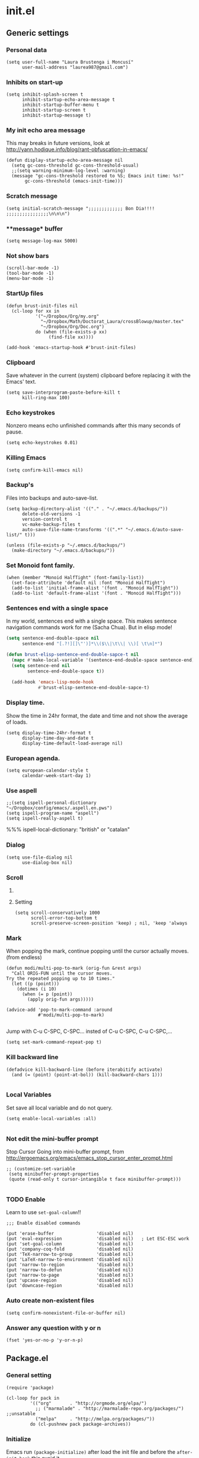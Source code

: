 * init.el
** Generic settings
*** Personal data
#+BEGIN_SRC elisp
(setq user-full-name "Laura Brustenga i Moncusí"
      user-mail-address "laurea987@gmail.com")
#+END_SRC

*** Inhibits on start-up
#+BEGIN_SRC elisp
  (setq inhibit-splash-screen t
        inhibit-startup-echo-area-message t
        inhibit-startup-buffer-menu t
        inhibit-startup-screen t
        inhibit-startup-message t)
#+END_SRC

*** My init echo area message
    This may breaks in future versions, look at http://yann.hodique.info/blog/rant-obfuscation-in-emacs/
#+BEGIN_SRC elisp
(defun display-startup-echo-area-message nil
  (setq gc-cons-threshold gc-cons-threshold-usual)
  ;;(setq warning-minimum-log-level :warning)
  (message "gc-cons-threshold restored to %S; Emacs init time: %s!"
	   gc-cons-threshold (emacs-init-time)))
#+END_SRC

*** Scratch message
#+BEGIN_SRC elisp
  (setq initial-scratch-message ";;;;;;;;;;;;; Bon Dia!!!! ;;;;;;;;;;;;;;;;\n\n\n")
#+END_SRC
*** **message* buffer
#+BEGIN_SRC elisp
(setq message-log-max 5000)
#+END_SRC
*** Not show bars
#+BEGIN_SRC elisp
(scroll-bar-mode -1)
(tool-bar-mode -1)
(menu-bar-mode -1)
#+END_SRC
*** StartUp files
#+BEGIN_SRC elisp
  (defun brust-init-files nil
    (cl-loop for xx in
             '("~/Dropbox/Org/my.org"
               "~/Dropbox/Math/Doctorat_Laura/crossBlowup/master.tex"
               "~/Dropbox/Org/Doc.org")
             do (when (file-exists-p xx)
                  (find-file xx))))

  (add-hook 'emacs-startup-hook #'brust-init-files)
#+END_SRC

*** Clipboard
     Save whatever in the current (system) clipboard before replacing it with the Emacs' text.
#+BEGIN_SRC elisp
  (setq save-interprogram-paste-before-kill t
        kill-ring-max 100)
#+END_SRC
*** Echo keystrokes
    Nonzero means echo unfinished commands after this many seconds of pause.
#+BEGIN_SRC elisp
(setq echo-keystrokes 0.01)
#+END_SRC
*** COMMENT Commands history
    #+BEGIN_SRC elisp
  (setq list-command-history-max 10000)
  (global-set-key (kbd "C-h c") 'list-command-history)
#+END_SRC
*** Killing Emacs
#+BEGIN_SRC elisp
(setq confirm-kill-emacs nil)
#+END_SRC

*** Backup's
    Files into backups and auto-save-list.
#+BEGIN_SRC elisp
  (setq backup-directory-alist '(("." . "~/.emacs.d/backups/"))
        delete-old-versions -1
        version-control t
        vc-make-backup-files t
        auto-save-file-name-transforms '((".*" "~/.emacs.d/auto-save-list/" t)))
#+END_SRC

#+BEGIN_SRC elisp
  (unless (file-exists-p "~/.emacs.d/backups/")
    (make-directory "~/.emacs.d/backups/"))
#+END_SRC


*** Set Monoid font family.
#+BEGIN_SRC elisp
  (when (member "Monoid HalfTight" (font-family-list))
    (set-face-attribute 'default nil :font "Monoid HalfTight")
    (add-to-list 'initial-frame-alist '(font . "Monoid HalfTight"))
    (add-to-list 'default-frame-alist '(font . "Monoid HalfTight")))
#+END_SRC

*** Sentences end with a single space
    In my world, sentences end with a single space. This makes
    sentence navigation commands work for me (Sacha Chua).
    But in elisp mode!

#+BEGIN_SRC emacs-lisp
  (setq sentence-end-double-space nil
        sentence-end "[.?!][]\"')]*\\($\\|\t\\| \\)[ \t\n]*")

  (defun brust-elisp-sentence-end-double-sapce-t nil
    (mapc #'make-local-variable '(sentence-end-double-space sentence-end))
    (setq sentence-end nil
          sentence-end-double-space t))

    (add-hook 'emacs-lisp-mode-hook
              #'brust-elisp-sentence-end-double-sapce-t)
#+END_SRC

#+RESULTS:
| y-sp | brust-elisp-sentence-end-double-sapce-t | n-auto-fill |

*** Display time.
    Show the time in 24hr format, the date and time
    and not show the average of loads.

#+BEGIN_SRC elisp
(setq display-time-24hr-format t
      display-time-day-and-date t
      display-time-default-load-average nil)
#+END_SRC

*** European agenda.

#+BEGIN_SRC elisp
(setq european-calendar-style t
      calendar-week-start-day 1)
#+END_SRC

*** Use aspell
#+BEGIN_SRC elisp
;;(setq ispell-personal-dictionary "~/Dropbox/config/emacs/.aspell.en.pws")
(setq ispell-program-name "aspell")
(setq ispell-really-aspell t)
#+END_SRC
 %%% ispell-local-dictionary: "british" or "catalan"

*** Dialog
#+BEGIN_SRC elisp
  (setq use-file-dialog nil
        use-dialog-box nil)
#+END_SRC

*** Scroll

**** COMMENT Slow speed
     Font lock the whole buffer or just the visible part with idle:
#+BEGIN_SRC elisp
(setq jit-lock-defer-time 0.05)

#+END_SRC
**** Setting
#+BEGIN_SRC elisp
  (setq scroll-conservatively 1000
        scroll-error-top-bottom t
        scroll-preserve-screen-position 'keep) ; nil, 'keep 'always
#+END_SRC

*** Mark
    When popping the mark, continue popping until the cursor
    actually moves. (from endless)
#+BEGIN_SRC elisp
  (defun modi/multi-pop-to-mark (orig-fun &rest args)
    "Call ORIG-FUN until the cursor moves.
  Try the repeated popping up to 10 times."
    (let ((p (point)))
      (dotimes (i 10)
        (when (= p (point))
          (apply orig-fun args)))))

  (advice-add 'pop-to-mark-command :around
              #'modi/multi-pop-to-mark)

#+END_SRC

    Jump with C-u C-SPC, C-SPC... insted of C-u C-SPC, C-u C-SPC,...
#+BEGIN_SRC elisp
(setq set-mark-command-repeat-pop t)
#+END_SRC

*** Kill backward line
#+BEGIN_SRC elisp
  (defadvice kill-backward-line (before iterabitify activate)
    (and (= (point) (point-at-bol)) (kill-backward-chars 1)))

#+END_SRC

*** Local Variables
    Set save all local variable and do not query.
#+BEGIN_SRC elisp
(setq enable-local-variables :all)

#+END_SRC

*** Not edit the mini-buffer prompt
    Stop Cursor Going into mini-buffer prompt, from http://ergoemacs.org/emacs/emacs_stop_cursor_enter_prompt.html
#+BEGIN_SRC elisp
;; (customize-set-variable
 (setq minibuffer-prompt-properties
 (quote (read-only t cursor-intangible t face minibuffer-prompt)))

#+END_SRC
*** TODO Enable
    Learn to use =set-goal-column=!!
#+BEGIN_SRC elisp
;;; Enable disabled commands

(put 'erase-buffer                'disabled nil)
(put 'eval-expression             'disabled nil)   ; Let ESC-ESC work
(put 'set-goal-column             'disabled nil)
(put 'company-coq-fold            'disabled nil)
(put 'TeX-narrow-to-group         'disabled nil)
(put 'LaTeX-narrow-to-environment 'disabled nil)
(put 'narrow-to-region            'disabled nil)
(put 'narrow-to-defun             'disabled nil)
(put 'narrow-to-page              'disabled nil)
(put 'upcase-region               'disabled nil)
(put 'downcase-region             'disabled nil)
#+END_SRC

*** Auto create non-existent files
#+BEGIN_SRC elisp
(setq confirm-nonexistent-file-or-buffer nil)
#+END_SRC

*** Answer any question with y or n
#+BEGIN_SRC elisp
(fset 'yes-or-no-p 'y-or-n-p)
#+END_SRC

** Package.el
*** General setting
#+BEGIN_SRC elisp
  (require 'package)

  (cl-loop for pack in
           '(("org"       . "http://orgmode.org/elpa/")
             ;; ("marmalade" . "http://marmalade-repo.org/packages/") ;;unsatable
             ("melpa"     . "http://melpa.org/packages/"))
           do (cl-pushnew pack package-archives))
#+END_SRC
*** Initialize
   Emacs run =(package-initialize)= after load the init file and before the =after-init-hook=
   this avoid it
#+BEGIN_SRC elisp
    (setq package-enable-at-startup nil)
#+END_SRC

#+BEGIN_SRC elisp
    (package-initialize)

    (unless package-archive-contents
      (package-refresh-contents))
#+END_SRC
*** Refresh before installing
    If the installation of some packages is required, then run =(package-refresh-contents)= before installing the first.
#+BEGIN_SRC elisp
  (defun my-package-install-refresh-contents (&rest args)
    (package-refresh-contents)
    (advice-remove 'package-install 'my-package-install-refresh-contents))

  (advice-add 'package-install :before 'my-package-install-refresh-contents)
#+END_SRC
** Use-package
*** If it is not installed
#+BEGIN_SRC elisp
  (unless (package-installed-p 'use-package)
    (package-install 'use-package))

#+END_SRC

*** Setting
#+BEGIN_SRC elisp
    ;;(require 'use-package)
    (setq use-package-verbose t)
    (setq use-package-always-ensure t) ;;Avoid =:ensure t=

#+END_SRC
*** Complement packages
#+BEGIN_SRC elisp
  ;; Auto-compile ensure that is using the newer version of the packages.
  (use-package auto-compile
    :init
    (setq load-prefer-newer t)
    (auto-compile-on-load-mode))

  (use-package diminish)

  (use-package key-chord
    :init
    (setq key-chord-one-key-delay 0.16)
    (key-chord-mode 1))

  (use-package use-package-chords)

  (use-package bind-key)

  (use-package package-utils)
#+END_SRC
*** Load all my paths
#+BEGIN_SRC elisp
  (let ((default-directory  "~/.emacs.d/lisp/"))
    (normal-top-level-add-subdirs-to-load-path))

  (cl-pushnew "~/.emacs.d/lisp" load-path)
#+END_SRC
** TODO Emacs look
*** Color theme
#+BEGIN_SRC elisp
  (add-to-list 'custom-theme-load-path "~/.emacs.d/themes/")
  (load-theme 'tsdh-dark-brusten t)
  ;;(load-theme 'darktooth t)

  (use-package darktooth-theme
    :init
    (load-theme 'darktooth t))

  ;;(set-face-attribute 'org-level-1 nil
  ;;                    :family "Sans Serif"
  ;;                    :foreground "DarkOrange2"
  ;;                    :weight 'bold
  ;;                    :height 1.3)


#+END_SRC
*** TODO My mode line
**** Faces

#+BEGIN_SRC elisp
  ;; Extra mode line faces
  (make-face 'mode-line-read-only-face)
  (make-face 'mode-line-modified-face)
  (make-face 'mode-line-folder-face)
  (make-face 'mode-line-filename-face)
  (make-face 'mode-line-position-face)
  (make-face 'mode-line-mode-face)
  (make-face 'mode-line-minor-mode-face)
  (make-face 'mode-line-process-face)
  (make-face 'mode-line-80col-face)
  (make-face 'mode-line-bars-face)
  (make-face 'mode-line-top-line-number)

  (set-face-attribute
   'mode-line-top-line-number nil
   :foreground "gray80"
   :height 0.6)
  (set-face-attribute
   'mode-line-bars-face nil
   :inherit 'sml/col-number
   :weight 'bold)
  (set-face-attribute
   'mode-line-read-only-face nil
   :inherit 'mode-line-face
   :foreground "#4271ae"
   :box '(:line-width 2 :color "#4271ae"))
  (set-face-attribute
   'mode-line-modified-face nil
   :inherit 'mode-line-face
   :foreground "#c82829"
   :background "#ffffff"
   :box '(:line-width 2 :color "#c82829"))
  (set-face-attribute
   'mode-line-folder-face nil
   :inherit 'mode-line-face
   :foreground "gray60")
  (set-face-attribute
   'mode-line-filename-face nil
   :inherit 'mode-line-face
   :foreground "#eab700"
   :weight 'bold)
  (set-face-attribute
   'mode-line-position-face nil
   :inherit 'mode-line-face
   :family "Menlo" :height 100)
  (set-face-attribute
   'mode-line-mode-face nil
   :inherit 'mode-line-face
   :foreground "gray80")
  (set-face-attribute
   'mode-line-minor-mode-face nil
   :inherit 'mode-line-mode-face
   :foreground "gray40"
   :height 110)
  (set-face-attribute
   'mode-line-process-face nil
   :inherit 'mode-line-face
   :foreground "#718c00")
  (set-face-attribute
   'mode-line-80col-face nil
   :inherit 'sml/col-number
   :foreground "black"
   :background "#eab700")
  (set-face-attribute
   'mode-line-highlight nil
   :inherit 'mode-line-face
   :box '(:line-width 1 :color "orange red" :style released-button))

#+END_SRC
**** TODO Key bind
      :TODO: help-echo not show these functions!!!
       It's nice to get the file path in a fast way and where doesn't bother.
#+BEGIN_SRC elisp
(setq mode-line-buffer-identification-keymap
  ;; Add menu of buffer operations to the buffer identification part
  ;; of the mode line.or header line.
  (let ((map (make-sparse-keymap)))
    ;; Bind down- events so that the global keymap won't ``shine
    ;; through''.
    (define-key map [mode-line mouse-1] 'xah-copy-file-path)
    (define-key map [mode-line mouse-3] 'brust-copy-directory-only) ;; copy file path to kill ring
    (define-key map [header-line mouse-1] 'xah-copy-file-path)
    (define-key map [header-line mouse-3] 'brust-copy-directory-only)
    (define-key map [header-line down-mouse-1] 'ignore)
    (define-key map [header-line down-mouse-3] 'ignore)
    map))

#+END_SRC
**** Smart-mode-line
#+BEGIN_SRC elisp
  (use-package smart-mode-line
    :init
    (setq sml/theme nil
          ;; sml/theme 'smart-mode-line-powerline
          ;; sml/theme 'light
          ;; sml/theme 'respectful
          sml/no-confirm-load-theme t
          sml/replacer-regexp-list
          '(
            ;; ("^~/Dropbox/config/emacs/" ":con4e:")
            (".*/[Tt]hesis/" ":Ths:")
            ("^~/org/" ":Org:")
            ("^~/\\.emacs\\.d/" ":E.D:")
            ("^/sudo:.*:" ":SU:")
            ("^~/Documents/" ":Doc:")
            ("^~/Dropbox/" ":DB:")
            ("^:\\([^:]*\\):Documento?s/" ":\\1/Doc:")
            ("^~/[Gg]it/" ":Git:")
            ("^~/[Gg]it[Hh]ub/" ":Git:")
            ("^~/[Gg]it\\([Hh]ub\\|\\)-?[Pp]rojects/" ":Git:")))
    ;; (add-to-list 'sml/replacer-regexp-list '("^~/Git-Projects/" ":Git:") t)
    (sml/setup))
#+END_SRC

**** My customization
#+BEGIN_SRC elisp
  (setq-default
   mode-line-format
   '("%e"
     ;;   mode-line-mule-info
     ;;   mode-line-client
     (:propertize "|| " face mode-line-bars-face)
     mode-line-frame-identification
     mode-line-buffer-identification
     ;; Position, including warning for 80 columns
     ;; (:propertize " --[" face mode-line-bars-face)
     (:propertize " |\[" face mode-line-bars-face)
     (:propertize "%l" face sml/line-number)
     (:eval (propertize (format "/%s" (line-number-at-pos (point-max))) 'face 'mode-line-top-line-number))
     (:propertize ":" face sml/line-number)
     (:eval (propertize "%c" 'face
                        (if (< (current-column) 80)
                            'sml/col-number
                          'mode-line-80col-face)))
     (:eval (propertize (format "/%s" (- (line-end-position) (line-beginning-position))) 'face 'mode-line-top-line-number))
     (:propertize "\]|" face mode-line-bars-face)
     (:eval
      (cond (buffer-read-only
             (propertize " RO " 'face 'mode-line-read-only-face))
            ((buffer-modified-p)
             (propertize " ** " 'face 'mode-line-modified-face))))
     (:eval (if (or buffer-read-only (buffer-modified-p))
                (propertize "| " 'face 'mode-line-bars-face)
              " "))
     ;; mode-line-front-space
     ;;      (vc-mode vc-mode)
     ;; sml/pre-modes-separator
     mode-line-modes
     (:propertize "| " face mode-line-bars-face)
     mode-line-misc-info
     (vc-mode vc-mode)
     (vc-mode vc-status)
     (:propertize "||" face mode-line-bars-face)
     ;; nyan-create
     '(:eval '(nyan-create))
     ;;(:eval (list (nyan-create)))
     ;;(:propertize "||" face mode-line-bars-face)
     mode-line-position
     (:propertize "||%-" face mode-line-bars-face)
     mode-line-end-spaces))

#+END_SRC
** My key binding
*** Global and genric
#+BEGIN_SRC elisp
  (bind-keys*
   ("M-c"         . brust-endless/capitalize)
   ("C-l"         . brust-endless/downcase)
   ("M-C"         . endless/upcase)
   ("C-+"         . universal-argument)
   ("C-ç"         . negative-argument)
   ("C--"         . undo)
   ("C-x C-S-F"   . xah-open-in-external-app)
   ("C-x C-k s"   . save-macro)
   ("M-ç"         . hippie-expand)
   ("C-9"         . close-quoted-open-paren-right)
   ("C-)"         . close-all-open-paren-right)
   ("C-8"         . close-quoted-open-paren-left)
   ("C-("         . close-all-open-paren-left)
   ("C-x q"       . macro-query-my)
   ("C-S-p"       . package-list-packages)
   ("M-\""        . shell)
   ("C-S-<menu>"  . delete-indentation)
   ("<f5> <f5>"   . brust-toggle-menu-tool-bars)
   ("C-f"         . backward-delete-char-untabify)
   ("M-f"         . backward-kill-word)
   ("<home>"      . delete-other-windows)
   ("<end>"       . delete-window))

  (global-set-key (kbd "C-x C-S-e")
                  (lambda (str end) "Eval region" (interactive "r")
                    (eval-region str end)))
  (global-set-key (kbd "S-SPC")
                  (lambda nil "Insert SPC" (interactive) (insert " ")))
  (global-set-key (kbd "C-<menu>")
                  (lambda nil "Inverse delete indentation" (interactive) (delete-indentation t)))
#+END_SRC
*** Motion
    The keys were:
    =M-u= fix-word-upcase ; Now bind to M-S-c
    =M-i= tab-to-tab-stop
    =M-o= set-face-*/ center-line/paragraph  hydra-outline/body
    =M-p= nothing
    =M-h= mark-paragraph org-mark-element
    =M-j= indent-new-comment-line
    =M-k= kill-sentence
    =M-l= fix-word-brust-endless/downcase ; Now bind to C-l

    =M-S-u= ==
    =M-S-i= ==
    =M-S-o= ==
    =M-S-p= ==
    =M-S-h= ==
    =M-S-j= ==
    =M-S-k= ==
    =M-S-l= ==

#+BEGIN_SRC elisp
  (bind-keys*
   ("C-a" . brust-smart-move-beginning-of-line)
   ("C-e" . brust-smart-move-end-of-line)
   ("M-<" . brust-toggle-begin&end-of-buffer))

  (bind-keys
   ("s-u" . backward-word)
   ("s-i" . previous-line)
   ("s-o" . forward-word)
   ("s-h" . recenter-top-bottom)
   ;;("s-h" . )
   ("s-j" . backward-char)
   ("s-k" . next-line)
   ("s-l" . forward-char)

   ("s-U" . backward-paragraph)
   ("s-I" . backward-page)
   ("s-O" . forward-paragraph)
   ;;("s-P" . )
   ;;("s-H" . )
   ("s-J" . sp-backward-sexp)
   ("s-K" . forward-page)
   ("s-L" . sp-forward-sexp))
#+END_SRC

#+RESULTS:
: sp-forward-sexp

*** Outline
#+BEGIN_SRC elisp
  (bind-keys*
   ("M-s-j" . outline-hide-more)
   ("M-s-l" . outline-show-more)
   ("M-s-h" . outline-up-heading)                ; Up
   ("M-s-k" . outline-next-visible-heading)      ; Next
   ("M-s-i" . outline-previous-visible-heading)  ; Previous
   ("M-s-o" . outline-forward-same-level)        ; Forward - same level
   ("M-s-u" . outline-backward-same-level))      ; Backward - same level


#+END_SRC

#+RESULTS:
: outline-backward-same-level
** The built-in modes
*** Abbrev's
**** Setting
#+BEGIN_SRC elisp
  (diminish 'abbrev-mode)
  (setq pre-abbrev-expand-hook (quote (ignore))
        abbrev-file-name "~/.emacs.d/lisp/abbrev-defs.el"
        save-abbrevs 'silently)

  (setq-default abbrev-mode t)

  (quietly-read-abbrev-file)
#+END_SRC

#+RESULTS:

**** To use it as snippet
#+BEGIN_SRC elisp
(defun my-after-abbrev-expand ()
  (when (looking-back "\"\"\\|''\\|()\\|\\[\\]\\|{}")
    (backward-char 1))
  t)

(defun abbrev-possition-cursor ()
  (cdlatex-position-cursor)
  (my-after-abbrev-expand))

(put 'my-after-abbrev-expand  'no-self-insert t)
(put 'abbrev-possition-cursor 'no-self-insert t)

;;Examples of use: ("rr" "\\quetal{}" my-after-abbrev-expand 0)
#+END_SRC

**** Endless ispell & abbrev
***** Function
#+BEGIN_SRC elisp
(defun endless/ispell-word-then-abbrev (p)
  "Call `ispell-word', then create an abbrev for it.
With prefix P, create local abbrev. Otherwise it will
be global.
If there's nothing wrong with the word at point, keep
looking for a typo until the beginning of buffer. You can
skip typos you don't want to fix with `SPC', and you can
abort completely with `C-g'."
  (interactive "P")
  (let (bef aft)
    (save-excursion
      (while (if (setq bef (thing-at-point 'word))
                 ;; Word was corrected or used quit.
                 (if (ispell-word nil 'quiet)
                     nil ; End the loop.
                   ;; Also end if we reach `bob'.
                   (not (bobp)))
               ;; If there's no word at point, keep looking
               ;; until `bob'.
               (not (bobp)))
        (backward-word))
      (setq aft (thing-at-point 'word)))
    (if (and aft bef (not (equal aft bef)))
        (let ((aft (downcase aft))
              (bef (downcase bef)))
          (define-abbrev
            (if p local-abbrev-table global-abbrev-table)
            bef aft)
          (message "\"%s\" now expands to \"%s\" %sally"
                   bef aft (if p "loc" "glob")))
      (user-error "No typo at or before point"))))

#+END_SRC

***** Keybinding
#+BEGIN_SRC elisp
(define-key ctl-x-map "\C-i"
  #'endless/ispell-word-then-abbrev)
#+END_SRC

*** Auto revert
    I need this to work with Git and branching.
    Auto refresh all buffers when files have changed on disk.
#+BEGIN_SRC elisp
  (global-auto-revert-mode 1)
  (diminish 'auto-revert-mode)

#+END_SRC

*** Auto composition
    Disabled it, I never use it.
#+BEGIN_SRC elisp
(global-auto-composition-mode 0)
#+END_SRC

*** Bookmarks
#+BEGIN_SRC elisp
(setq bookmark-default-file "~/.emacs.d/backups/bookmarks"
      bookmark-save-flag 1) ;; autosave each change
#+END_SRC

*** COMMENT Desktop save
    Type =M-x desktop-clear= to empty the Emacs desktop.

#+BEGIN_SRC elisp
  (require 'desktop)
  (setq desktop-dirname "~/.emacs.d/backups/"
        desktop-path '("~/.emacs.d/backups/") 
        desktop-base-file-name "emacs-desktop"
        desktop-save t
        ;; When desktop is not load from a file, always overwrite the file.
        desktop-file-modtime (nth 5 (file-attributes (concat desktop-dirname desktop-base-file-name)))
        ;; desktop-files-not-to-save   "^$" ;reload tramp paths
        ;; desktop-auto-save-timeout (* 10 60)
        desktop-load-locked-desktop t)

  ;; (add-hook 'after-init-hook #'desktop-read)
  ;; (add-hook 'kill-emacs-hook #'desktop-save-in-desktop-dir)
  (desktop-save-mode 1)
  ;; (run-with-timer 0 (* 30 60) #'desktop-save-in-desktop-dir)

  ;;  (defun desktop-save-in-desktop-dir (&optional release)
  ;;    "Save the desktop in directory `desktop-dirname'."
  ;;    (interactive)
  ;;    (if desktop-dirname
  ;;        (desktop-save desktop-dirname release)
  ;;      (call-interactively 'desktop-save))
  ;;    (message "Desktop saved in %s" (abbreviate-file-name desktop-dirname)))

  (cl-loop for mm in
           '(dired-mode Info-mode info-lookup-mode fundamental-mode)
           do (cl-pushnew mm desktop-modes-not-to-save))
#+END_SRC

*** Delete selection on type.

#+BEGIN_SRC elisp
(delete-selection-mode 1)
;; (setq delete-selection-save-to-register 'kill-ring)

#+END_SRC

*** Dired
**** Settings
     In Dired, visit this file or directory instead of the Dired buffer.
#+BEGIN_SRC elisp
  (require 'dired)
  (put 'dired-find-alternate-file 'disabled nil)

  (setq dired-listing-switches "-lABGhv1c --group-directories-first"
        ;; allow dired to delete or copy dir
        ;; “always” means no asking
        dired-recursive-copies 'always
        ;; “top” means ask once
        dired-recursive-deletes 'always
        ;; copy other frame
        dired-dwim-target t
        ;; dired-x-hands-off-my-keys t
        dired-hide-details-hide-information-lines nil
        )

  (defun ora-dired-up-directory ()
    (interactive)
    (let ((buffer (current-buffer)))
      (dired-up-directory)
      (unless (equal buffer (current-buffer))
        (kill-buffer buffer))))

  (defun ora-ediff-files ()
    (interactive)
    (let ((files (dired-get-marked-files)))
      (if (= 2 (length files))
          (let ((file1 (car files))
                (file2 (cadr files)))
            (if (file-newer-than-file-p file1 file2)
                (ediff-files file2 file1)
              (ediff-files file1 file2)))
        (error "two files should be marked"))))

  (bind-keys :map dired-mode-map
             ("RET" . dired-find-alternate-file)
             ("ç"   . ora-dired-up-directory)
             ("e"   . ora-ediff-files))
#+END_SRC

**** Dired-x
#+BEGIN_SRC elisp
  (use-package dired-x
    ;;(autoload 'dired-jump "dired-x"
    ;;"Jump to dired buffer corresponding to current buffer."
    ;;      'interactive)
    ;;    (autoload 'dired-jump-other-window "dired-x"
    ;;      "Like \\[dired-jump] (`dired-jump') but in other window."
    ;;      'interactive)
    :ensure nil
    :init
    (add-hook 'dired-mode-hook (lambda () (dired-omit-mode 1)))
    (setq-default dired-omit-files "^\\.?#\\|^\\.$\\|^\\.\\.$\\|^\\."))
#+END_SRC

*** Display time
    Not show the average of load times.
#+BEGIN_SRC elisp
(setq display-time-default-load-average nil)
(display-time-mode 1)
#+END_SRC
*** Ediff
   The default Ediff behavior is confusing and not desirable. This fixes it.
#+BEGIN_SRC elisp
(setq ediff-window-setup-function 'ediff-setup-windows-plain
      ediff-split-window-function 'split-window-horizontally)
#+END_SRC

   Make it compatible with =org-mode=
#+BEGIN_SRC elisp
(defun ora-ediff-prepare-buffer ()
  (when (memq major-mode '(org-mode emacs-lisp-mode))
    (outline-show-all)))

(add-hook 'ediff-prepare-buffer-hook 'ora-ediff-prepare-buffer)

#+END_SRC
*** Electric indent mode
    Now, I have aggressive indent insted.
#+BEGIN_SRC elisp
(add-hook 'after-change-major-mode-hook (lambda() (electric-indent-mode -1)))
#+END_SRC

*** Font lock.
#+BEGIN_SRC elisp
(setq font-lock-maximum-decoration t)
(global-font-lock-mode t)
#+END_SRC
*** Hippie Expand
#+BEGIN_SRC elisp
  (setq hippie-expand-try-functions-list
        '(try-complete-file-name-partially
          try-complete-file-name
          pcomplete
          try-expand-all-abbrevs
          ;; try-expand-list
          try-expand-dabbrev
          ;; try-expand-by-dict
          ))
#+END_SRC

#+RESULTS:
| try-complete-file-name-partially | try-complete-file-name | pcomplete | try-expand-all-abbrevs | try-expand-dabbrev |

*** Info mode
#+BEGIN_SRC elisp
(defun add-browser-backspace-key-to-Info-mode ()
  "Add some browser styled nav keys for `Info-mode'.
  The following keys are added:
 【Backspace】 for `Info-history-back'
 【Shift+Backspace】 for `Info-history-forward'."
 (local-set-key (kbd "<backspace>") 'Info-history-back)
 (local-set-key (kbd "<S-backspace>") 'Info-history-forward))

(add-hook 'Info-mode-hook 'add-browser-backspace-key-to-Info-mode)
#+END_SRC

#+RESULTS:
| add-browser-backspace-key-to-Info-mode | turn-on-font-lock |

*** iSearch
**** Setting
#+BEGIN_SRC elisp
  (setq isearch-allow-scroll t)

  (bind-keys :map isearch-mode-map
             ("<backspace>" . isearch-delete-something)
             ;; Set arrow keys in isearch. left/right is backward/forward, up/down is history. Press Return to exit. (From Xah-Lee)
             ("<up>" . isearch-ring-retreat)
             ("<down>" . isearch-ring-advance)
             ("<left>" . isearch-repeat-backward) ; single key, useful
             ("<right>" . isearch-repeat-forward)) ; single key, useful
  (bind-keys :map minibuffer-local-isearch-map
             ("<right>" . isearch-forward-exit-minibuffer) ; single key, useful
             ("<left>" . isearch-reverse-exit-minibuffer))

#+END_SRC

**** Finish at the start
    Isearch is a useful navigation mechanism. For me, it works a little
    better if isearch puts you at the start of the search, not the end:
#+BEGIN_SRC elisp
  (add-hook 'isearch-mode-end-hook 'my-goto-match-beginning)

  (defun my-goto-match-beginning ()
      (when isearch-forward (goto-char isearch-other-end)))
#+END_SRC
**** Improve backspace
     New improved funtion of backspace in isearch mode.
     It doesn't require binding.
#+BEGIN_SRC elisp
(defun isearch-delete-something nil
  "Delete non-matching text or the last character."
  ;; Mostly copied from `isearch-del-char' and Drew's answer on the page above
  (interactive)
  (if (= 0 (length isearch-string))
      (ding)
    (setq isearch-string
          (substring isearch-string
                     0
                     (or (isearch-fail-pos) (1- (length isearch-string)))))
    (setq isearch-message
          (mapconcat #'isearch-text-char-description isearch-string "")))
  (if isearch-other-end (goto-char isearch-other-end))
  (isearch-search)
  (isearch-push-state)
  (isearch-update))
#+END_SRC

#+RESULTS:
: isearch-delete-something

*** Line and column numbers
    Show line and column numbers just in the =mode-line=
#+BEGIN_SRC elisp
(global-linum-mode 0)
(setq-default line-number-mode t
              column-number-mode t)
#+END_SRC

#+RESULTS:
: t

*** Org mode
**** My =org-mode= config.                                                :org:

#+BEGIN_SRC elisp
  (use-package org
    :ensure nil
    :init
      ;;; To make compatible org-scr-tab-acts-natively with yasnipets
    ;;    (defun yas/org-very-safe-expand ()
    ;;     (let ((yas/fallback-behavior 'return-nil)) (yas/expand)))
    ;;   (add-hook 'org-mode-hook
    ;;             (lambda ()
    ;;               (yas-global-mode 1)
    ;;               (make-variable-buffer-local 'yas-trigger-key)
    ;;               (setq yas-trigger-key [tab])
    ;;               (add-to-list 'org-tab-first-hook 'yas/org-very-safe-expand)
    ;;               (define-key yas-keymap [tab] 'yas-next-field)))
      ;;;;;;;;;;;;;;;;;
    (setq org-src-window-setup (quote other-window)
          ;; When t, ‘C-a’ will bring back the cursor to the beginning of the
          ;; headline text
          org-special-ctrl-a/e t
          org-use-speed-commands t
          org-cycle-global-at-bob t
          org-startup-folded t
          org-hide-emphasis-markers t
          ;;org-ellipsis " ▼"
          ;;org-completion-use-ido t
          org-outline-path-complete-in-steps nil
          org-src-fontify-natively t   ;; Pretty code blocks
          ;; org-src-tab-acts-natively t
          org-src-ask-before-returning-to-edit-buffer nil
          org-edit-src-auto-save-idle-delay 20
          org-confirm-babel-evaluate nil
          org-todo-keywords '((sequence "TODO(t)" "DOING(g)" "|" "DONE(d)")
                              (sequence "|" "CANCELED(c)"))
          org-return-follows-link 1
          org-link-frame-setup (quote ((file . find-file)))
          org-agenda-todo-list-sublevels nil
          org-deadline-warning-days 3
          org-agenda-skip-scheduled-if-done 1
          org-agenda-skip-deadline-if-done 1
          org-agenda-skip-deadline-if-done 1)

    ;; org-mode my agenda view
    (setq org-agenda-custom-commands
          '(("h" "My agenda view"
             ((agenda "")
              (todo)))))

    :bind (:map org-mode-map
                ("s-b" . org-text-bold)
                ("s-v" . org-text-italics)
                ("s-c" . org-text-code)
                ("<"   . brust-org<)) ;; Look at hydra's definition
    :config
    ;; use org-bullets-mode for utf8 symbols as org bullets
    (use-package org-bullets
      ;; make available "org-bullet-face" such that I can control the font size individually
      :init
      (add-hook 'org-mode-hook (lambda () (org-bullets-mode 1)))
      (setq org-bullets-bullet-list '("✙" "✟" "†" "☥" "✣" "✛" "♰" "♱" "✞" "✥" "✝" "✠" "✚" "✜"  "✢" "✤" )))
    (setq org-structure-template-alist
          (append org-structure-template-alist
                                    ;;;;;;;;;;;;;;;; Add here your new tamplates ;;;;;;;;;;;;;;;;
                                    ;;;;;;;;;;;;;;;; But you have an hydra to insert tamplates!! ;;;;;;;;;;;;;;;;
                  '(("se" "#+BEGIN_SRC elisp\n?\n#+END_SRC" "<src lang=\"lisp\">\n?\n</src>"))))

    ;; Org babel
    (org-babel-do-load-languages 'org-babel-load-languages
                                 '(
                                   ;; (R . t)
                                   ;; (singular . t)
                                   ;; (gnuplot . t)
                                   ;; (latex . t)
                                   ;; (org . t)
                                   ;; (sh . t)
                                   ;; (lisp . t)
                                   (shell . t)
                                   ))

    (font-lock-add-keywords            ;; A bit silly but my headers are now
     'org-mode                         ;; shorter, and that is nice canceled
     (mapcar (lambda (xx)
               `(,(concat "^\\*+ +\\(\\|COMMENT +\\)\\(" (car xx) "\\)")
                 (2 (progn (compose-region (match-beginning 2) (match-end 2) ,(cdr xx))
                           nil))))
             '(("TODO"       . "⚑")
               ("DOING"      . "⚐")
               ("CANCELED"   . "✘")
               ("DONE"       . "✔"))))
    :bind
    ;; ("C-c l" . org-store-link)
    ;; ("C-c c" . org-capture)
    ("C-c a" . org-agenda)
    ("C-c b" . org-iswitchb))


#+END_SRC

#+RESULTS:

**** Little Org-ref

#+BEGIN_SRC elisp
  (use-package org-ref
    :after org
    :init
    (setq org-ref-default-bibliography
          '("~/Dropbox/bibliography/my.bib")
          org-ref-bibliography-notes "~/Dropbox/bibliography/notes.org"
          org-ref-completion-library 'org-ref-ivy-cite
          org-ref-pdf-directory "~/Dropbox/bibliography/pdf")

    (setq bibtex-autokey-year-length 4
          bibtex-autokey-name-year-separator "-"
          bibtex-autokey-year-title-separator "-"
          bibtex-autokey-titleword-separator "-"
          bibtex-autokey-titlewords 2
          bibtex-autokey-titlewords-stretch 1
          bibtex-autokey-titleword-length 5)

    (add-hook 'LaTeX-mode-hook (lambda nil
                                 (require 'org-ref)
                                 (require 'org-ref-latex)))
    :config
    (require 'org-ref-ivy)
    (require 'org-ref-latex)
    (require 'org-ref-bibtex)
    (require 'org-ref-pdf)
    ;; (key-chord-define-global "kk" 'org-ref-cite-hydra/body)
    ;; (global-set-key (kbd "s-n") 'org-ref-bibtex-hydra/body)
    ;; (use-package org-autolist
    ;;   :after org-ref
    ;;   :config
    ;;   (org-autolist-mode +1))
    ;; 
    ;; ;;      (use-package doi-utils
    ;; ;;        :after org)
    ;; 
    ;; (use-package org-ref-bibtex;;
    ;;   :after org
    ;;   :init
    ;;   (setq org-ref-bibtex-hydra-key-binding "\C-cj"))
    )
#+END_SRC

#+RESULTS:
| (lambda nil (require (quote org-ref)) (require (quote org-ref-latex))) | org-ref-latex-cite-on | er/add-latex-mode-expansions | flyspell-ignore-tex | outline-minor-mode | flyspell-mode | turn-on-reftex | LaTeX-math-mode | turn-on-cdlatex | visual-fill-column-mode | aggressive-indent-mode |
*** Outline mode
    Set symbol and face for ellipsis, from http://emacs.stackexchange.com/questions/17806/set-face-of-outline-ellipsis
#+BEGIN_SRC elisp
  (defun brust-outline-mode-set-ellipsis nil
    (let ((display-table
           (if buffer-display-table
               buffer-display-table
             (make-display-table))))
      (unless buffer-display-table
        (setq buffer-display-table display-table))
      (set-display-table-slot display-table 4
                              (vconcat (mapcar (lambda (c)
                                                 (make-glyph-code c 'font-lock-keyword-face)) " ↴")))))

  (add-hook 'outline-mode-hook #'brust-outline-mode-set-ellipsis)
  (add-hook 'outline-minor-mode-hook #'brust-outline-mode-set-ellipsis)
#+END_SRC

*** Save cursor position
#+BEGIN_SRC elisp
  (save-place-mode 1)
  (setq-default save-place t)
  (setq save-place-file "~/.emacs.d/backups/saved-places")
#+END_SRC
*** Save history
    Save kill ring, regexp-search-ring
#+BEGIN_SRC elisp
  (savehist-mode 1)
  (setq history-length 500
        desktop-load-locked-desktop t
        history-delete-duplicates t
        savehist-save-minibuffer-history 1
        savehist-additional-variables
        '(kill-ring search-ring
          regexp-search-ring
          buffer-name-history
          extended-command-history
          compile-command file-name-history)
        savehist-file "~/.emacs.d/backups/history")
#+END_SRC
*** Server
#+BEGIN_SRC elisp
  (require 'server)
  (unless (server-running-p) (server-start))

;; see delete keys new generic functions -> kill buffer.

;; ;; To kill a server buffer with the usual key 
;; (add-hook 'server-switch-hook
;;           (lambda nil
;;             (when (current-local-map)
;;               (use-local-map (copy-keymap (current-local-map))))
;;             (when server-buffer-clients
;;               (local-set-key (kbd "C-x k") 'server-edit))))
;;
#+END_SRC
*** Shift select
    When non-nil, shifted motion keys activate the mark momentarily.
#+BEGIN_SRC elisp
(setq shift-select-mode t)
#+END_SRC

** New generic functions
*** Beginning<->end of a buffer
#+BEGIN_SRC elisp
  (defun brust-toggle-begin&end-of-buffer nil
    "Go to beginning of buffer or toggle between
  the beginning and end of current buffer is you are already there."
    (interactive)
    (if (bobp) (end-of-buffer)
      (beginning-of-buffer)))
#+END_SRC
*** Bounded min/maximum
#+BEGIN_SRC elisp
  (defun list-util-bounded-max (nums bound)
     "Return the maximum of the list 'nums' that is under 'bound'"
     (cl-loop for n in nums
           when (< n bound) maximizing n into maximum
           finally return maximum))
#+END_SRC

#+BEGIN_SRC elisp
  (defun list-util-bounded-min (nums bound)
    "Return the minimum of the list 'nums' greater than 'bound'"
    (cl-loop for n in nums
          when (< bound n) minimizing n into minimum
          finally return minimum))
#+END_SRC

*** Close<->open parents
**** Parenthesis syntax.
#+BEGIN_SRC elisp
  (defconst all-paren-syntax-table
     (let ((table (make-syntax-table)))
       (modify-syntax-entry ?{  "(}" table)
       (modify-syntax-entry ?}  "){" table)
       (modify-syntax-entry ?\( "()" table)
       (modify-syntax-entry ?\) ")(" table)
       (modify-syntax-entry ?\[ "(]" table)
       (modify-syntax-entry ?\] ")[" table)
       (modify-syntax-entry ?\\ "'"  table)
       (modify-syntax-entry ?\< "(>" table)
       (modify-syntax-entry ?\> ")<" table)
       table)
     "A syntax table giving all parenthesis parenthesis syntax.")
#+END_SRC

**** Generic function
#+BEGIN_SRC elisp
  (defun close-quoted-open-paren (args dir)
      "dir=0 -> right, dir=1 -> left"
      (with-syntax-table all-paren-syntax-table
        (cl-loop repeat args do
                 (let* ((i dir)
                        (pos (save-excursion (up-list (1- (* 2 dir))) (point)))
                        (closing (matching-paren (char-after (- pos dir)))))
                   (while (eq (char-before (- pos i)) ?\\)
                     (setq i (1+ i)))
                   (cl-loop repeat (- i dir) do (insert "\\"))
                   (insert closing)
                   (backward-char (* dir i)))))
      t)

#+END_SRC

**** By right
#+BEGIN_SRC elisp
  (defun close-quoted-open-paren-right (args)
    (interactive "P")
    (or args (setq args 1))
    (close-quoted-open-paren args 0))

  (defun close-all-open-paren-right ()
    (interactive)
    (while  (ignore-errors (close-quoted-open-paren-right 1))))

#+END_SRC
**** By left
#+BEGIN_SRC elisp
  (defun close-quoted-open-paren-left (args)
    (interactive "P")
    (or args (setq args 1))
    (close-quoted-open-paren args 1))

  (defun close-all-open-paren-left ()
    (interactive)
    (while  (ignore-errors (close-quoted-open-paren-left 1))))
#+END_SRC
*** Copy file path to kill ring (by Xah Lee)
**** Copy file path
#+BEGIN_SRC elisp
(defun xah-copy-file-path (&optional φdir-path-only-p)
  "Copy the current buffer's file path or dired path to `kill-ring'.
Result is full path.
If `universal-argument' is called first, copy only the dir path.
URL `http://ergoemacs.org/emacs/emacs_copy_file_path.html'
Version 2015-12-02"
  (interactive "P")
  (let ((ξfpath
         (if (equal major-mode 'dired-mode)
             (expand-file-name default-directory)
           (if (null (buffer-file-name))
               (user-error "Current buffer is not associated with a file.")
             (buffer-file-name)))))
    (kill-new
     (if (null φdir-path-only-p)
         (progn
           (message "File path copied: 「%s」" ξfpath)
           ξfpath
           )
       (progn
         (message "Directory path copied: 「%s」" (file-name-directory ξfpath))
         (file-name-directory ξfpath))))))
#+END_SRC

**** Copy directory path
#+BEGIN_SRC elisp
  (defun brust-copy-directory-only ()
    (interactive)
    (xah-copy-file-path t))
#+END_SRC
*** Customize face at point
    A handy function for customization
#+BEGIN_SRC elisp
  (defun customize-face-at-point ()
    "Customize face which point is at."
    (interactive)
    (let ((face (get-text-property (point) 'face)))
      (if face
          (customize-face face)
        (message "No face defined at point"))))

#+END_SRC

*** Double Capitals
    Convert words in DOuble CApitals to Single Capitals.
**** The function
#+BEGIN_SRC elisp
(defun dcaps-to-scaps ()
  "Convert word in DOuble CApitals to Single Capitals."
  (interactive)
  (and (= ?w (char-syntax (char-before)))
       (save-excursion
         (and (if (called-interactively-p)
                  (skip-syntax-backward "w")
                (= -3 (skip-syntax-backward "w")))
              (let (case-fold-search)
                (looking-at "\\b[[:upper:]]\\{2\\}[[:lower:]]"))
              (capitalize-word 1)))))

#+END_SRC
**** New minor mode
#+BEGIN_SRC elisp
(define-minor-mode dubcaps-mode
  "Toggle `dubcaps-mode'.  Converts words in DOuble CApitals to
Single Capitals as you type."
  :init-value nil
  :lighter ("") ;; String to show in mode-line
  (if dubcaps-mode
      (add-hook 'post-self-insert-hook #'dcaps-to-scaps nil 'local)
    (remove-hook 'post-self-insert-hook #'dcaps-to-scaps 'local)))


#+END_SRC
**** Activation
#+BEGIN_SRC elisp
(add-hook 'text-mode-hook #'dubcaps-mode)

#+END_SRC
*** Kill buffer
#+BEGIN_SRC elisp
  (defun brust-kill-buffer-delete-window (arg)
    (interactive "P")
    (when arg (save-buffer)) 
    (when (if (not server-buffer-clients)
              (kill-buffer)
            (server-edit) t)
      (delete-window)))

  (defun brust-kill-buffer (arg)
    (interactive "P")
    (when arg (save-buffer)) 
    (if server-buffer-clients
        (server-edit)
      (kill-buffer)))

  (bind-key "<C-delete>" #'brust-kill-buffer-delete-window)
  (bind-key* "<delete>" #'brust-kill-buffer)
#+END_SRC

#+RESULTS:
: brust-kill-buffer

*** Macro query
#+BEGIN_SRC elisp
(defun macro-query-my (arg)
  "Prompt for input using minibuffer during kbd macro execution.
   With prefix argument, allows you to select what prompt string to use.
   If the input is non-empty, it is inserted at point."
  (interactive "P")
  (let* ((prompt (if arg (read-from-minibuffer "PROMPT: ") "Input: "))
         (input (minibuffer-with-setup-hook (lambda () (kbd-macro-query t))
                  (read-from-minibuffer prompt))))
    (unless (string= "" input) (insert input))))


#+END_SRC

*** Mouse wheel
    Mouse wheel: try it with S and C
**** Functions
#+BEGIN_SRC elisp
(defun up-slightly () (interactive) (scroll-up 5))
(defun down-slightly () (interactive) (scroll-down 5))

(defun up-one () (interactive) (scroll-up 1))
(defun down-one () (interactive) (scroll-down 1))

(defun up-a-lot () (interactive) (scroll-up))
(defun down-a-lot () (interactive) (scroll-down))

#+END_SRC
**** Keybindings
#+BEGIN_SRC elisp
(global-set-key [mouse-4] 'down-slightly)
(global-set-key [mouse-5] 'up-slightly)

(global-set-key [S-mouse-4] 'down-one)
(global-set-key [S-mouse-5] 'up-one)

(global-set-key [C-mouse-4] 'down-a-lot)
(global-set-key [C-mouse-5] 'up-a-lot)

#+END_SRC
*** Open fast usual files (by Xah Lee)
    This is an adaptation to my needs of [[http://ergoemacs.org/emacs/emacs_hotkey_open_file_fast.html][Emacs: Hotkey to Open File Fast]] by Xah Lee.
**** Lists
#+BEGIN_SRC elisp
  (defvar brust-file-list-list nil "List of association list of file/dir paths. Used by `xah-open-file-fast'. Key is a short abbrev string, Value is file path string.")

  (setq
   brust-file-list-list
   '((xah-filelist . (
                      ("Doc-Org"    . "~/Dropbox/Org/Doc.org")
                      ("Th-master"  . "~/Dropbox/Math/Doctorat_Laura/Thesis/master.tex")
                      ("My-theory"  . "~/Dropbox/Math/Doctorat11/Apunts/basic-algebraic-geometry.tex")
                      ("Com-in-Alg" . "~/Dropbox/Math/Doctorat_Laura/Com_in_Alg/PauBrustenga_Urcf4.tex")
		      ))
     (config-files . (
                      ("Org-init"     . "~/.emacs.d/init.org")
                      ("el-init"      . "~/.emacs.d/init.el")
                      ("LaTeX-config" . "~/.emacs.d/lisp/brusts-latex-config.org")
		      ))
     (org-files    . (
                      ("My-Org"   . "~/Dropbox/Org/my.org")
                      ("Recetari" . "~/Dropbox/Org/recetari.org")
                      ("Travels"  . "~/Dropbox/Org/travels.org")
                      ("Media"    . "~/Dropbox/Org/MyMedia.org")
                      ("Doctorat" . "~/Dropbox/Org/Doc.org")
                      ))))
#+END_SRC

#+RESULTS:
| xah-filelist | (Doc-Org . ~/Dropbox/Org/Doc.org) | (Th-master . ~/Dropbox/Doctorat_Laura/Thesis/master.tex) | (My-theory . ~/Dropbox/Doctorat11/Apunts/basic-algebraic-geometry.tex) | (Com-in-Alg . ~/Dropbox/Doctorat_Laura/Com_in_Alg/PauBrustenga_Urcf4.tex) |                                    |
| config-files | (Org-init . ~/.emacs.d/init.org)  | (el-init . ~/.emacs.d/init.el)                           | (LaTeX-config . ~/.emacs.d/lisp/brusts-latex-config.org)               |                                                                           |                                    |
| org-files    | (My-Org . ~/Dropbox/Org/my.org)   | (Recetari . ~/Dropbox/Org/recetari.org)                  | (Travels . ~/Dropbox/Org/travels.org)                                  | (Media . ~/Dropbox/Org/MyMedia.org)                                       | (Doctorat . ~/Dropbox/Org/Doc.org) |

**** Function to open it fast.
#+BEGIN_SRC elisp
  (defun xah-open-file-fast ()
    "Prompt to open a file from `xah-filelist'.
      URL `http://ergoemacs.org/emacs/emacs_hotkey_open_file_fast.html'
      Version 2015-04-23"
    (interactive)
    (let ((ξabbrevCode
           (ivy-read "Open (%d) :"
                     (mapcar 'car (cl-loop for xx in (mapcar 'cdr brust-file-list-list)
                                           append xx)))))
      (find-file (cdr (assoc ξabbrevCode (cl-loop for xx in (mapcar 'cdr brust-file-list-list)
                                                  append xx))))))

#+END_SRC

**** Direct functions
#+BEGIN_SRC elisp
  (let ((i 0))
    (cl-loop
     for xx in (mapcar 'cdr brust-file-list-list) do
     (let ((j 1)
           (file (car xx))
           (prfx (if (< i 1) "<f2>"
                   (if (< i 2) (format "<f2> <f%d>" i)
                     (format "<f2> <f%d>" (1+ i))))))
       (setq i (1+ i))
       (while file
         (let ((name (intern (format "Open:%s" (car file)))))
           (fset name
                 `(lambda nil
                    (interactive) (find-file ,(cdr file))))
           (setq file (nth j xx))
           (or (< j 10) (setq file nil j 0))
           (global-set-key (kbd (format "%s %d" prfx j)) name)
           (setq j (1+ j)))))))

(global-set-key (kbd "<f2> <f2>") 'xah-open-file-fast)

#+END_SRC
*** Open file in external app


    #+BEGIN_SRC elisp
  (defun xah-open-in-external-app (&optional ξfile)
    "Open the current file or dired marked files in external app.
  The app is chosen from your OS's preference.

  URL `http://ergoemacs.org/emacs/emacs_dired_open_file_in_ext_apps.html'
  Version 2015-01-26"
    (interactive)
    (let* ((ξfile-list
            (if ξfile (list ξfile)
              (if (string-equal major-mode "dired-mode")
                  (dired-get-marked-files)
                (list (buffer-file-name)))))
           (ξdo-it-p (if (<= (length ξfile-list) 5)
                         t
                       (y-or-n-p "Open more than 5 files? "))))

      (when ξdo-it-p
        (cond
         ((string-equal system-type "windows-nt")
          (mapc
           (lambda (fPath)
             (w32-shell-execute "open" (replace-regexp-in-string "/" "\\" fPath t t))) ξfile-list))
         ((string-equal system-type "darwin")
          (mapc
           (lambda (fPath) (shell-command (format "open \"%s\"" fPath)))  ξfile-list))
         ((string-equal system-type "gnu/linux")
          (mapc
           (lambda (fPath) (let ((process-connection-type nil)) (start-process "" nil "xdg-open" fPath))) ξfile-list))))))

#+END_SRC

*** Orgmode functions
**** COMMENT Meet notes
#+BEGIN_SRC elisp
(defun meeting-notes ()
  "Call this after creating an org-mode heading for where the notes for the meeting
should be. After calling this function, call 'meeting-done' to reset the environment."
  (interactive)
  (outline-mark-subtree)                              ;; Select org-mode section
  (narrow-to-region (region-beginning) (region-end))  ;; Only show that region
  (deactivate-mark)
  (delete-other-windows)                              ;; Get rid of other windows
  (text-scale-set 2)                                  ;; Text is now readable by others
  (fringe-mode 0)
  (message "When finished taking your notes, run meeting-done."))

(defun meeting-done ()
  "Attempt to 'undo' the effects of taking meeting notes."
  (interactive)
  (widen)                                       ;; Opposite of narrow-to-region
  (text-scale-set 0)                            ;; Reset the font size increase
  (fringe-mode 1)
  (winner-undo))                                ;; Put the windows back in place

#+END_SRC
**** Org surround text
***** Generic surround text
    Usually used in Org-mode

#+BEGIN_SRC elisp
  (defun brust-char-at-point ()
    (buffer-substring-no-properties (point) (1+ (point))))

  (defun brust-move-untill (pass re-ex test)
    (while (not (string-match-p re-ex (funcall test)))
      (forward-char pass)))

  (defun brust-string-at-point ()
    "Return the bounds of the chain of caraters at point delemited by any space char (space, new line, tab,...)"
    (save-excursion
      (brust-move-untill 1 "[ \t\n\r]+\\'" 'brust-char-at-point)
      (let ((end (point)))
        (backward-char 1)
        (brust-move-untill -1 "[ \t\n\r]+\\'" 'brust-char-at-point)
        (cons (1+ (point)) end))))

  (defun brust-insert-poss (nn str)
    (goto-char nn) (insert str))

  (defun surround-text (str)
    "Surround selection or brust-string-at-point with str"
    (interactive)
    (save-excursion
      (let ((poss
             (if (use-region-p)
                 `(,(region-beginning) . ,(region-end))
               (brust-string-at-point))))
        (brust-insert-poss (cdr poss) str) ;; First, the larger postion.
        (brust-insert-poss (car poss) str))))
#+END_SRC
***** Org surround
#+BEGIN_SRC elisp
        (defun org-text-bold () "Wraps the region with asterisks."
               (interactive)
               (surround-text "*"))
        (defun org-text-italics () "Wraps the region with slashes."
               (interactive)
               (surround-text "/"))
        (defun org-text-code () "Wraps the region with equal signs."
               (interactive)
               (surround-text "="))
#+END_SRC
**** Eval elisp blocks under current header
#+BEGIN_SRC elisp
(defun brust-endless/org-eval-current-header nil
  (interactive)
  (brust-endless/org-eval-eblocks
   (and (org-copy-subtree)
	(pop kill-ring))))
#+END_SRC

*** Save and load my keyboard macros
    From https://www.emacswiki.org/emacs/KeyboardMacrosTricks

#+BEGIN_SRC elisp
  (defvar brust-my-macro-file "~/.emacs.d/lisp/brusts-macros.el"
    "File with all my keyboard macros")

  (defun save-macro (name)
    "Save last defined macro. Take a name as argument
        and save the last defined macro under
        this name at the end of your file of macros"
    (interactive "SName of the macro :")  ; ask for the name of the macro
    (kmacro-name-last-macro name)         ; use this name for the macro
    (find-file brust-my-macro-file)       ; open ~/.emacs or other user init file
    (goto-char (point-max))               ; go to the end of the .emacs
    (newline)                             ; insert a newline
    (insert-kbd-macro name)               ; copy the macro
    (newline)                             ; insert a newline
    (switch-to-buffer nil))               ; return to the initial buffera


  (load-file brust-my-macro-file)

#+END_SRC
*** Smarter navigation into a line
    "Move point back to indentation of beginning of line.

    Move point to the first non-whitespace character on this line.
    If point is already there, move to the beginning of the line.
    Effectively toggle between the first non-whitespace character and
    the beginning of the line.

    If ARG is not nil or 1, move forward ARG - 1 lines first.  If
    point reaches the beginning or end of the buffer, stop there."

    Inspired from Sacha Chua's http://emacsredux.com/blog/2013/05/22/smarter-navigation-to-the-beginning-of-a-line/ and
    =move-beginning-of-line= of ergoemacs-mode.
**** to beginnings
#+BEGIN_SRC elisp
  (defun brust-smart-move-beginning-of-line (arg)
    "Cicle through beginnings of the current line:
    beginning of line, first non space char and first non sapce
    char after comment chars"
    (interactive "^p")
    ;; Move lines first
    (when (and arg (or (< 1 arg) (< arg 0)))
      (let ((line-move-visual nil))
        (forward-line (1- arg))))
    ;; Use org functions in org headers
    (if (and (string= major-mode 'org-mode)
             (let* ((element (save-excursion (beginning-of-line)
                                             (org-element-at-point)))
                    (type (org-element-type element)))
               (memq type '(headline inlinetask))))
        (org-beginning-of-line)
      (let ((pt (point))
            (pnts `(,(point-at-bol)))
            to-go)
        ;; List of interesting points
        (save-excursion
          (move-beginning-of-line 1)
          (skip-chars-forward " \t" (point-at-eol))
          (cl-pushnew (point) pnts)
          (when (re-search-forward
                 (concat "\\([%;]\\|"
                         (format "%s" comment-start-skip)
                         "\\)")
                 (point-at-eol) t)
            (skip-chars-forward ";% \t" (point-at-eol))))
        (when (bound-and-true-p visual-line-mode)
          (save-excursion
            (beginning-of-visual-line)
            (unless (or (< (point) pt) (cdr pnts))
              (backward-char 1)
              (beginning-of-visual-line))
            (push (point) pnts)))
        ;; Where to go
        (setq to-go (list-util-bounded-max pnts pt))
        (if to-go (goto-char to-go)
          (unless (= pt (point-at-eol))
            (goto-char (list-util-bounded-max pnts (point-at-eol))))))))
#+END_SRC

#+RESULTS:
: list-util-bounded-max

**** to ends
#+BEGIN_SRC elisp
  (defun brust-smart-move-end-of-line (arg)
    "Goes to the following end of the current line: last non sapce char before
      comments chars, last non space char of the line and the end of line.
      If you know that you are at the end of the current line, then you go to the following line."
    (interactive "^p")
    ;; Move lines first
    (when (and arg (or (< 1 arg) (< arg 0)))
      (let ((line-move-visual nil))
        (forward-line (1- arg))))
    ;; Use org functions in org headers
    (if (and (string= major-mode 'org-mode)
             (let* ((element (save-excursion (beginning-of-line)
                                             (org-element-at-point)))
                    (type (org-element-type element)))
               (memq type '(headline inlinetask))))
        (org-end-of-line)
      (let ((pt (point)) ;; Where I start.
            (pnts `(,(point-at-eol))) ;; all posible end of the line.
            to-go) ;; The point where we will go.
        ;; Create the list of interesting points
        (save-excursion ;; The end of the current visual line.
          (when (bound-and-true-p visual-line-mode)
            (end-of-visual-line)
            (unless (< pt (point)) (forward-char 1) (end-of-visual-line))
            (cl-pushnew (point) pnts)))
        (save-excursion ;; The last non-space char before coments
          (when (re-search-forward
                 (concat "\\([%;]\\|"
                         (format "%s" comment-start-skip)
                         "\\)")
                 (point-at-eol) t)
            (goto-char (match-beginning 0))
            (skip-syntax-backward "\t " (point-at-bol)) (cl-pushnew (point) pnts))
          (goto-char (point-at-eol)) ;; The last non-space char.
          (skip-syntax-backward "\t " (point-at-bol)) (cl-pushnew (point) pnts))
        (setq to-go (list-util-bounded-min pnts pt)) ;; Which point to go, if it is.
        (if to-go (goto-char to-go)
          (when (string= last-command 'brust-smart-move-end-of-line)
            (when (< 0 (forward-line 1)) (insert "\n")) ;; Insert new line at the end of the buffer.
            (back-to-indentation))))))
#+END_SRC

**** COMMENT Keybinding
     Remap =C-a= to `brust-smart-move-beginning-of-line'
     Remap =C-e= to `brust-smart-move-end-of-line'
     Remap =M-<= to `brust-toggle-begin&end-of-buffer'
#+BEGIN_SRC elisp
  (global-set-key [remap move-beginning-of-line]
                  'brust-smart-move-beginning-of-line)
  (global-set-key [remap move-end-of-line]
                  'brust-smart-move-end-of-line)
  (global-set-key [remap beginning-of-buffer]
                  'brust-toggle-begin&end-of-buffer)
#+END_SRC
*** String start-p
#+BEGIN_SRC elisp
  (defun string-starts-with-p (string prefix)
    "Return t if STRING starts with prefix."
    (and (string-match (rx-to-string `(: bos ,prefix) t) string) t))
#+END_SRC

*** Toggle bars
#+BEGIN_SRC elisp
  (defun brust-toggle-menu-tool-bars ()
    "Toggle Emacs menu and tool bar"
    (interactive)
    (let ((active-p
           (if (or menu-bar-mode tool-bar-mode) -1 1)))
      (menu-bar-mode active-p) (tool-bar-mode active-p)))
#+END_SRC

*** Word count
#+BEGIN_SRC elisp
  (defun brust-wc-get-word-count-list-of-current-project nil
    (let ((project-master (expand-file-name (TeX-master-file t nil t))))
      (with-temp-buffer
        (call-process-shell-command
         (concat "texcount -opt="
                 (expand-file-name "~/Dropbox/LaTeX/TeXcount-emacs.txt")
                 " -dir="
                 (file-name-directory project-master)
                 " "
                 project-master)
         nil t)
        (re-search-backward
         "new\\([0-9]+\\)w\\([0-9]+\\)im\\([0-9]+\\)dm\\([0-9]+\\)cd\\([0-9]+\\)h\\([0-9]+\\)file" nil t)
        (cl-loop for xx from 1 to 6
                 if (= xx 3) collect (number-to-string (- (string-to-number (match-string-no-properties 3))
                                                          (string-to-number (match-string-no-properties 4))))
                 else
                 collect (match-string-no-properties xx)))))

  (defun brust-wc-save-words nil
    (interactive)
    (let ((wc-sat (brust-wc-get-word-count-list-of-current-project)))
      (find-file (concat
                  (file-name-directory (expand-file-name (TeX-master-file t nil t)))
                  "wc-statistics.txt"))
      (goto-char (point-max))
      (insert "\n" (format-time-string "%x, %X, ")
              (cl-loop for xx in wc-sat
                       concat (concat xx ", ")))
      (save-buffer)
      (kill-buffer)))

  (defun brust-wc-save-words-my-thesis nil
    (interactive)
    (find-file "~/Dropbox/Math/Doctorat_Laura/Thesis/master.tex")
    (brust-wc-save-words))


#+END_SRC
** External modes
*** Ace window
   With one "universal-argument" swap the selected and current window.
   With two "universal-argument" delete the selected window.
   there is "ace-window-display-mode" (I don't know...)
#+BEGIN_SRC elisp
  (use-package ace-window
    :init
    (setq aw-keys '(?q ?w ?e ?r))
    ;;aw-dispatch-always t ;; This work together!! :(
    ;;aw-dispatch-alist
    ;;'((?d aw-delete-window     "Ace - Delete Window")
    ;;  (?s aw-swap-window       "Ace - Swap Window")
    ;;  (?\' aw-flip-window)
    ;;  (?v aw-split-window-vert "Ace - Split Vert Window")
    ;;  (?h aw-split-window-horz "Ace - Split Horz Window")
    ;;  (?x delete-other-windows "Ace - Maximize Window")
    ;;  (?\, delete-other-windows)
    ;;  (?b balance-windows "Balance")
    ;;  (?u winner-undo)
    ;;  (?y winner-redo)))
    (defun brust-ace-window (&optional args)
      (interactive "p")
      (if (< 1 (count-windows)) (ace-window args)
        (mode-line-other-buffer)))
    :bind
    ("<f12>" . brust-ace-window)
    ("C-n" . brust-ace-window))

#+END_SRC

*** Aggressive indent
#+BEGIN_SRC elisp
  (use-package aggressive-indent
    :diminish aggressive-indent-mode
    :init
    (global-aggressive-indent-mode)
    ;; (add-hook 'org-mode-hook #'aggressive-indent-mode)
    (add-hook 'LaTeX-mode-hook #'aggressive-indent-mode))
#+END_SRC

#+RESULTS:
|

*** TODO Avy
    :TODO: Learn which =avy-goto-??= is my favorite!
    :TODO: Find easy type and remember =chords=
#+BEGIN_SRC elisp
    (use-package avy
      :chords
      (("gg" . avy-goto-char-timer)
       ;; ("gg" . avy-goto-word-2)
       ("jj" . avy-goto-word-1))
      
      :bind (("M-g g"   . avy-goto-line)
             ("s-."     . avy-goto-char-timer))
            ;; ("M-SPC" . avy-goto-char)
      :config
      (set-face-attribute 'avy-lead-face nil :foreground "deep sky blue" :weight 'bold :height 1.0)
      (setq avy-background t
            avy-timeout-seconds 0.16)
      ;; (setq avy-styles-alist '((avy-goto-word-or-subword-1 . de-brujin)))
      ;; (bind-key "s-." 'avy-goto-word-or-subword-1)
      )
#+END_SRC
*** Beacon mode
    Beacon, iluminació del cursor.
#+BEGIN_SRC elisp
  (use-package beacon
    :diminish 'beacon-mode
    :init
    (setq beacon-push-mark 35
          beacon-blink-delay 0.3
          beacon-blink-duration 0.3
          beacon-blink-when-buffer-changes t
          beacon-blink-when-point-moves-vertically 15
          beacon-color "#66999D"
          beacon-size 25)
    (beacon-mode 1))
#+END_SRC
*** Company
#+BEGIN_SRC elisp
  (use-package company
    :defer t
    :init 
    (setq  company-idle-delay 0.1
           company-lighter-base ""
           company-minimum-prefix-length 2
           company-show-numbers t)
    :bind (:map company-active-map
                ("<return>" . company-complete-selection)
                ("TAB"      . company-abort)
                ("<tab>"    . company-abort)
                ("s-l"      . company-complete-common)  
                ("s-i"      . company-select-previous)
                ("s-k"      . company-select-next)
                ("s-o"      . company-complete-selection)
                ("s-g"      . company-abort)
                ("C-d"      . company-show-doc-buffer)
                ("C-l"      . company-show-location))
    :config 
    (global-company-mode)
    (use-package company-shell
      :init
      (add-to-list 'company-backends '(company-shell company-fish-shell)))
    (use-package company-auctex
      :init
      (add-hook 'TeX-mode-hook 'company-auctex-init))
    (use-package company-statistics
      :init
      (setq company-statistics-file "~/.emacs.d/backups/company-statistics-cache.el")
      (company-statistics-mode))
    (use-package company-math)
    ;; local configuration for TeX modes
    (defun my-latex-mode-setup ()
      (setq-local company-backends (append '((company-math-symbols-latex company-latex-commands)) company-backends))
      (define-key company-active-map (kbd "TAB") 'brust-company-abort-cdlatex-yas)
      (define-key company-active-map (kbd "<tab>") 'brust-company-abort-cdlatex-yas))

    (defun brust-company-abort-cdlatex-yas nil
      (interactive)
      (company-abort)
      (cdlatex-tab))
    (add-hook 'TeX-mode-hook 'my-latex-mode-setup)
    ;; use numbers 0-9 to select company completion candidates (from abo-abo's config file.
    (let ((map company-active-map))
      (mapc (lambda (x) (define-key map (format "%d" x)
                          `(lambda () (interactive) (company-complete-number ,x))))
            (number-sequence 0 9))))
#+END_SRC

*** Easy kill
    * What can =M-w= copy and how
      - =M-w w=: save word at point
      - =M-w s=: save sexp at point
      - =M-w l=: save list at point (enclosing sexp)
      - =M-w d=: save defun at point
      - =M-w D=: save current defun name
      - =M-w f=: save file at point
      - =M-w b=: save buffer-file-name or default-directory. - changes the kill to the directory name, + to full name and 0 to basename.
    * The following keys modify the selection:
      - =@=: append selection to previous kill and exit.
      - =C-w=: kill selection and exit
      - =+=, =-= and =1..9=: expand/shrink selection
      - =0= shrink the selection to the initial size i.e. before any expansion
      - =C-SPC=: turn selection into an active region
      - =C-g=: abort
      - =?=: show this help
#+BEGIN_SRC elisp
  (use-package easy-kill
    :init
    (global-set-key [remap kill-ring-save] 'easy-kill)
    ;;(global-set-key [remap mark-word] #'easy-mark-word)
    ;;(global-set-key [remap zap-to-char] 'easy-mark-to-char)
    ;;(global-set-key [remap mark-sexp] #'easy-mark)
    ;;(global-set-key [remap ] 'easy-kill)
    :bind
    ("C-S-k"  . kill-backward-line-or-append)
    ("C-k"    . kill-forward-line-or-append)
    ("C-w"    . xah-cut-line-or-region) ; cut
    ;; ("M-w"  . xah-copy-line-or-region) ; copy
    ("C-S-w"  . brust-cut-previous-line))
#+END_SRC

#+RESULTS:

**** COMMENT Copy  
      I don't use it, I use =easy-kill= enstead.
#+BEGIN_SRC elisp
  (defun xah-copy-line-or-region nil
    "Copy current line, or text selection.
    When `universal-argument' is called first, copy whole buffer (but respect `narrow-to-region')."
    (interactive)
    (if (null current-prefix-arg)
        (progn (if (use-region-p)
                   (progn (setq p1 (region-beginning))
                          (setq p2 (region-end)))
                 (progn (setq p1 (line-beginning-position))
                        (setq p2 (line-beginning-position 2)))))
      (progn (setq p1 (point-min))
             (setq p2 (point-max))))
    (kill-ring-save p1 p2))
#+END_SRC

**** Cut/kill
#+BEGIN_SRC elisp
  (defun xah-cut-line-or-region (args)
    "Cut current line, or text selection.
    When `universal-argument' is called first, cut whole buffer (but respect `narrow-to-region')."
    (interactive "P")
    (kill-region (or (and args (point-min)) (line-beginning-position))
                 (or (and args (point-max)) (line-beginning-position 2))
                 (use-region-p)))

  (defun brust-cut-previous-line ()
    (interactive)
    (previous-line) (kill-whole-line))
#+END_SRC

**** Kil beginning/end of line
#+BEGIN_SRC elisp
    (defun kill-backward-line-or-append nil
      "Cut from begin of line to point"
      (interactive)
      (if (< (line-beginning-position) (point))
          (kill-region (line-beginning-position) (point))
        (delete-indentation)))

  (defun kill-forward-line-or-append nil
      "Cut from begin of line to point"
      (interactive)
      (if (< (point) (line-end-position))
          (kill-region (point) (line-end-position))
        (delete-indentation t)))
#+END_SRC
*** Expand region
 
#+BEGIN_SRC elisp
  (use-package expand-region
  ;;:bind
  ;;("C-ñ" . er/mark-LaTeX-math) ;; was (quoted-insert ARG)
  :chords 
  ("xx" . er/expand-region))
#+END_SRC
*** COMMENT Evil mode
#+BEGIN_SRC elisp
(use-package evil
  :config
  (evil-mode 1))

;; Make magit and evil play nice
(use-package evil-magit)
#+END_SRC
*** TODO Fix word - Capitalize
**** Eneble subword
     It is needed
#+BEGIN_SRC elisp
(subword-mode 1)

#+END_SRC

**** COMMENT TODO Smart capitalize from Endless
     From Endless!!
     Given:: Languages are fleeting. But Emacs is forever.
     ;;;;;;; With the cursor on 'B' type M-l ;;;;;;;
     Gets:: Languages are fleeting, but Emacs is forever.

     - Functions Originals from Endless::
***** COMMENT TODO Convert punctuation
#+BEGIN_SRC elisp
 (defun endless/convert-punctuation (rg rp)
   "Look for regexp RG around point, and replace with RP.
 Only applies to text-mode."
   (let ((f "\\(%s\\)\\(%s\\)")
         (space "?:[[:blank:]\n\r]*"))
     ;; We obviously don't want to do this in prog-mode.
     (if (and (derived-mode-p 'text-mode)
              (or (looking-at (format f space rg))
                  (looking-back (format f rg space))))
         (replace-match rp nil nil nil 1))))

#+END_SRC

***** COMMENT Capitalize
#+BEGIN_SRC elisp
(defun endless/capitalize ()
  "Capitalize region or word.
Also converts commas to full stops, and kills
extraneous space at beginning of line."
  (interactive)
  (endless/convert-punctuation "," ".")
  (if (use-region-p)
      (call-interactively 'capitalize-region)
    ;; A single space at the start of a line:
    (when (looking-at "^\\s-\\b")
      ;; get rid of it!
      (delete-char 1))
    (call-interactively 'subword-capitalize)))


#+END_SRC

***** COMMENT Downcase
#+BEGIN_SRC elisp
(defun endless/downcase ()
  "Downcase region or word.
Also converts full stops to commas."
  (interactive)
  (endless/convert-punctuation "\\." ",")
  (if (use-region-p)
      (call-interactively 'downcase-region)
    (call-interactively 'subword-downcase)))


#+END_SRC

***** COMMENT Upcase
#+BEGIN_SRC elisp
(defun endless/upcase ()
  "Upcase region or word."
  (interactive)
  (if (use-region-p)
      (call-interactively 'upcase-region)
    (call-interactively 'subword-upcase)))
#+END_SRC

**** Brust-Endless
***** Convert punctuation
#+BEGIN_SRC elisp
  (defun brust-endless/convert-punctuation (rg rp)
    "Look for regexp RG at the end of the previous word, and replace with RP.
  Only applies to text-mode."
    ;; We obviously don't want to do this in prog-mode.
    (unless (looking-back "\\b")
      (backward-word))
    (save-excursion
      (let ((f (format "\\([%s]\\)" rg)))
        (when (and (derived-mode-p 'text-mode)
                   (progn (backward-word) (forward-word) (looking-at f)))
          (replace-match rp nil nil nil 1)))))

#+END_SRC

***** Capitalize
#+BEGIN_SRC elisp
  (defun brust-endless/capitalize nil
    "Capitalize word or region.
  Also converts commas to full stops."
    (interactive)
   (if (use-region-p)
       (call-interactively 'capitalize-region)
     (brust-endless/convert-punctuation "," ".")
     (call-interactively 'subword-capitalize)
     (forward-word) (backward-word)))

#+END_SRC
***** Downcase
#+BEGIN_SRC elisp
  (defun brust-endless/downcase nil
    "Downcase word.
  Also converts commas to full stops, and kills
  extraneous space at beginning of line."
    (interactive)
    (if (use-region-p)
        (call-interactively 'downcase-region)
      (brust-endless/convert-punctuation "." ",")
      (call-interactively 'subword-downcase)
      (forward-word) (backward-word)))

#+END_SRC

***** Upcase
#+BEGIN_SRC elisp
(defun endless/upcase ()
  "Upcase region or word."
  (interactive)
  (if (use-region-p)
      (call-interactively 'upcase-region)
    (call-interactively 'subword-upcase)))

#+END_SRC

**** COMMENT Fix word
     The most interesting is =fix-word-define-command=
     Define `fix-word'-based command named NAME.
     FNC is the processing function and DOC is documentation string.
#+BEGIN_SRC elisp
(use-package fix-word
  :config
  (fix-word-define-command fix-word-brust-endless/capitalize #'brust-endless/capitalize)
  (fix-word-define-command fix-word-brust-endless/downcase   #'brust-endless/downcase)
  ;;(fix-word-define-command fix-word-endless/upcase     #'endless/upcase)

  (global-set-key (kbd "M-u") #'fix-word-upcase)
  (global-set-key (kbd "M-l") #'fix-word-brust-endless/downcase)
  (global-set-key (kbd "M-c") #'fix-word-brust-endless/capitalize))
#+END_SRC
**** COMMENT Xah cicle
#+BEGIN_SRC elisp
;;; Cycle Letter Case
;; http://ergoemacs.org/emacs/modernization_upcase-word.html
(defun xah-cycle-letter-case (arg)
  "Cycle the letter case of the selected region or the current word.
Cycles from 'lower' -> 'Capitalize' -> 'UPPER' -> 'lower' -> ..
        C-u M-x xah-cycle-letter-case -> Force convert to upper case.
    C-u C-u M-x xah-cycle-letter-case -> Force convert to lower case.
C-u C-u C-u M-x xah-cycle-letter-case -> Force capitalize."
  (interactive "p")
  (let (p1 p2
           (deactivate-mark nil)
           (case-fold-search nil))
    (if (use-region-p)
        (setq p1 (region-beginning)
              p2 (region-end))
      (let ((bds (bounds-of-thing-at-point 'word)))
        (setq p1 (car bds)
              p2 (cdr bds))))

    (cl-case arg
      (4  (put this-command 'next-state "UPPER"))      ; Force convert to upper case
      (16 (put this-command 'next-state "lower"))      ; Force convert to lower case
      (64 (put this-command 'next-state "Capitalize")) ; Force capitalize
      (t (when (not (eq last-command this-command))
           (save-excursion
             (goto-char p1)
             (cond
              ;; lower -> Capitalize
              ((looking-at "[[:lower:]]")            (put this-command 'next-state "Capitalize"))
              ;; Capitalize -> UPPER
              ((looking-at "[[:upper:]][[:lower:]]") (put this-command 'next-state "UPPER"))
              ;; Default: UPPER -> lower
              (t                                     (put this-command 'next-state "lower")))))))

    (cl-case (string-to-char (get this-command 'next-state)) ; `string-to-char' returns first character in string
      (?U (upcase-region p1 p2)
          ;; UPPER -> lower
          (put this-command 'next-state "lower"))
      (?l (downcase-region p1 p2)
          ;; lower -> Capitalize
          (put this-command 'next-state "Capitalize"))
      (t (upcase-initials-region p1 p2)
         ;; Capitalize -> UPPER
(put this-command 'next-state "UPPER")))))
#+END_SRC

*** Git gutter fringe+
#+BEGIN_SRC elisp
  (use-package git-gutter-fringe+
    ;; :diminish (global-git-gutter+-mode . "")
    :init 
    ;; Please adjust fringe width if your own sign is too big.
    (setq-default left-fringe-width 10)
    (setq git-gutter-window-width 1
	  git-gutter+-lighter ""
          git-gutter+-modified-sign "⚑"
          git-gutter+-added-sign "☀"
          git-gutter+-deleted-sign "✘")

    (add-hook 'after-init-hook #'global-git-gutter+-mode)
    :bind
    (:map git-gutter+-mode-map
          ("C-x v p" . git-gutter+-previous-hunk)
          ("C-x v n" . git-gutter+-next-hunk)
          ("C-x v =" . git-gutter+-show-hunk)
          ;; ("C-x r" . git-gutter+-revert-hunks)
          ;; ("C-x t" . git-gutter+-stage-hunks)
          ;; ("C-x c" . git-gutter+-commit)
          ("C-x v C" . git-gutter+-stage-and-commit)
          ;; ("C-x U" . git-gutter+-unstage-whole-buffer)
          ("C-x v C-y" . git-gutter+-stage-and-commit-whole-buffer)))
#+END_SRC

#+RESULTS:

*** Golden ratio
#+BEGIN_SRC elisp
  (use-package golden-ratio
    :diminish 'golden-ratio-mode
    :init
    (setq golden-ratio-auto-scale t
          split-width-threshold 1000
          golden-ratio-exclude-modes
          '("dired-mode"
            "ediff-mode"
            ;; "eshell-mode"
            "neotree-mode"
            "sr-speedbar-mode"))
    (golden-ratio-mode 1)
    :config
    ;; Make a nice interaction with ediff 
    (add-hook 'ediff-before-setup-hook
              (lambda ()
                (golden-ratio-mode -1)
                (balance-windows)))
    (add-hook 'ediff-cleanup-hook (lambda () (golden-ratio-mode 1)))

    (add-to-list 'golden-ratio-extra-commands 'brust-ace-window)
    (add-to-list 'golden-ratio-extra-commands 'avy-goto-char-timer)
    (add-to-list 'golden-ratio-extra-commands 'avy-goto-word-1)
    ;;(add-to-list 'golden-ratio-exclude-buffer-names "")
    (add-to-list 'golden-ratio-exclude-buffer-regexp "^\\*magit: +.*"))

#+END_SRC
*** Go to last change
#+BEGIN_SRC elisp
  (use-package goto-chg
    :bind*
  ("C-<" . goto-last-change)
  ("C->" . goto-last-change-reverse))

#+END_SRC

*** Ibuffer
#+BEGIN_SRC elisp
  (use-package ibuffer
    :commands (ibuffer)
    :init
    (defalias 'list-buffers 'ibuffer) ; make ibuffer default
    :config
    (use-package ibuffer-vc)
    (setq ibuffer-default-sorting-mode 'major-mode
          ibuffer-expert t
          ibuffer-display-summary t
          ibuffer-show-empty-filter-groups nil
          ibuffer-vc-skip-if-remote t
          ibuffer-filter-group-name-face 'font-lock-doc-face

          ibuffer-saved-filter-groups
          '(("dired" (or (mode . dired-mode) (mode . sr-mode)))
            ("erc" (mode . erc-mode))
            ("planner" (or (name . "^\\*Calendar\\*$") (name . "^diary$") (mode . muse-mode)))
            ("emacs" (or (name . "^\\*scratch\\*$") (name . "^\\*Messages\\*$")))
            ("Help" (or (name . "^\\*Help\\*$") (mode . help-mode)))))

    
    (defun brust-ibuffer-apply-filter-groups ()
      "Combine my saved ibuffer filter groups with those generated
       by `ibuffer-vc-generate-filter-groups-by-vc-root' (I don't know its origine)"
      (interactive)
      (setq ibuffer-filter-groups
            (append
             ibuffer-saved-filter-groups
             (ibuffer-vc-generate-filter-groups-by-vc-root)
             ibuffer-filter-groups))
      (message "ibuffer-vc: groups set")
      (let ((ibuf (get-buffer "*Ibuffer*")))
        (when ibuf
          (with-current-buffer ibuf
            (pop-to-buffer ibuf)
            (ibuffer-update nil t)))))

    (add-hook 'ibuffer-hook 'brust-ibuffer-apply-filter-groups)

    (define-ibuffer-column lines-h
      (:name "nºLines" :inline t)
      ;;(set-buffer (buffer))
      (let ((n (line-number-at-pos (point-max))))
        (cond
         ((> n 1000000) (format "%7.1fM" (/ n 1000000.0)))
         ((> n 1000) (format "%7.1fk" (/ n 1000.0)))
         ;;((> n 100) (format "%7.1fh" (/ n 100.0)))
         (t (format "%8d" n)))))

    (setq ibuffer-formats
          ;; Modify the default ibuffer-formats (toggle with `)
          '((mark modified read-only vc-status-mini " "
                  (name 30 30 :left :elide)
                  " "
                  (lines-h 9 -1 :right)
                  " "
                  (mode 16 16 :left :elide)
                  " "
                  (vc-status 16 16 :left)
                  " "
                  filename-and-process)
            (mark " " (name 16 -1) " " filename)))

    ;; Switching to ibuffer puts the cursor on the most recent buffer
    (defadvice ibuffer (around ibuffer-point-to-most-recent activate) ()
               "Open ibuffer with cursor pointed to most recent buffer name"
               (let ((recent-buffer-name (buffer-name)))
                 ad-do-it
                 (ibuffer-jump-to-buffer recent-buffer-name))))

#+END_SRC

#+RESULTS:
: t

*** Key-frequency
#+BEGIN_SRC elisp
(require 'keyfreq)
(keyfreq-mode 1)
(keyfreq-autosave-mode 1)

#+END_SRC

*** LaTeX-mode-config

#+BEGIN_SRC elisp
  (use-package tex 
    :ensure auctex
    :mode ("\\.tex\\'"  . LaTeX-mode)
    :mode ("\\.sty\\'"  . LaTeX-mode)
    :mode ("\\.bib\\'"  . bibtex-mode)
    :diminish 'reftex-mode
    :diminish 'outline-minor-mode
    :diminish 'flyspell-mode
    :init
    (brust-endless/org-eval-eblocks "~/.emacs.d/lisp/brusts-latex-config.org" "init" t)
    :config
    (use-package cdlatex
      :diminish cdlatex-mode
      :config
      (brust-endless/org-eval-eblocks "~/.emacs.d/lisp/brusts-latex-config.org" "cdLaTeX" t)
      :bind
      (:map cdlatex-mode-map
            ("'" . nil)
            ("`" . nil)
            ("Ñ" . cdlatex-math-modify)
            ("¡" . cdlatex-math-modify)
            ("ñ" . cdlatex-math-symbol)))
    (brust-endless/org-eval-eblocks "~/.emacs.d/lisp/brusts-latex-config.org" "config" t)
    (brust-endless/org-eval-eblocks "~/.emacs.d/lisp/brusts-latex-config.org" "LaTeX-extra" t)
    :bind 
    (:map LaTeX-mode-map
          ("ç"              . brust-LaTeX-insert-math1)
          ("Ç"              . brust-LaTeX-insert-math2)
          ("."              . brust-LaTeX-smart-period)
          ("<backtab>"      . TeX-complete-symbol) ;; Auto-complete funcion of AUCTeX
          ("C-x C-s"        . brust-LaTeX-save)
          ("C-c C-e"        . LaTeX-env-brust)
          ("C-c n"          . TeX-next-error)
          ("C-c e"          . TeX-error-overview)
          ("C-c C-a"        . brust-compile-only)
          ("s-="            . reftex-toc) 
          ("s-ç"            . brust-LaTeX-smart-selection) 
          ("C-c C-q"        . latex/clean-fill-indent-environment)
          ("C-c C-w C-s"    . brust-wc-save-words)
          ;; ("C-c C-a"     . latex/compile-commands-until-done)
          ;; ("C-c C-a"     . TeX-texify) ;; subtitut by latex-extra
                   ;;;;;;;;;;;;;;;;;;;;;;;;;;;;;;;;;;;;;;;;; Out-line and Extra-motion
          ;; ("<M-S-up>"    . latex/up-section)
          ;; ("<tab>"       . latex/hide-show)
          ;; ("<backtab>"   . latex/hide-show-all)
          ;; (""            . latex/next-section)
          ;; (""            . latex/next-section-same-level)
          ;; (""            . latex/beginning-of-line)
          ("C-M-e"          . latex/end-of-environment)
          ("C-M-a"          . latex/beginning-of-environment)
          ("C-M-p"          . latex/backward-environment)
          ("C-M-n"          . latex/forward-environment)
          ("C-M-9"          . cycle-texmath)
          ))

#+END_SRC

#+RESULTS:

*** Mic parent
   How to show the matching paren when it is offscreen
#+BEGIN_SRC elisp
  (use-package mic-paren
    :init
    (setq paren-sexp-mode nil
          paren-highlight-offscreen t
          paren-delay 0.5
          paren-match-face 'show-paren-match
          paren-mismatch-face 'show-paren-mismatch
          paren-no-match-face 'show-paren-mismatch)
    (show-paren-mode 0)
    (paren-activate) ; activating
    ;; To could see the matching parent.
    (remove-hook 'post-command-hook 'eldoc-schedule-timer))
#+END_SRC
*** Nyan
    Show the rainbow line.
#+BEGIN_SRC elisp
  (use-package nyan-mode
    :init (nyan-mode 1)
    :config
    (setq nyan-minimum-window-width 0
          ;;nyan-cat-face-number 3
          nyan-wavy-trail nil
          nyan-animate-nyancat nil)
    ;; (nyan-start-animation)
    (use-package zone-nyan
      :config
      (setq zone-programs [zone-nyan]
            zone-nyan-hide-progress t)
      (use-package zone
        :config
        (zone-when-idle (* 5 60)))))
    
#+END_SRC 
*** Pdf tools
#+BEGIN_SRC elisp
  (use-package pdf-tools
    :init
    (pdf-tools-install)
    (pdf-occur-global-minor-mode 0)
    (add-hook 'dired-load-hook #'pdf-occur-dired-minor-mode)
    (add-hook 'ibuffer-load-hook #'pdf-occur-ibuffer-minor-mode))

#+END_SRC
*** Projectile
#+BEGIN_SRC elisp
  (use-package projectile
    :init 
    (setq projectile-known-projects-file "~/.emacs.d/backups/projectile-bookmarks.eld")
    (projectile-mode)
    ;; :diminish (projectile-mode . " Proj")
    :config
    (setq projectile-mode-line 
	  '(:eval (if
		      (file-remote-p default-directory)
		      ""
		    (format " [Pj %s]"
			    (projectile-project-name)))))

    (use-package counsel-projectile
      :init
      ;; install replacements for some standard projectile commands
      (counsel-projectile-on))
    :bind*
    ("s-q" . projectile-command-map))

#+END_SRC

*** Recentf
    Keep a list of recently opened files.
#+BEGIN_SRC elisp
  (use-package recentf
    :init
    (setq recentf-max-saved-items 200
          recentf-max-menu-items 15
          recentf-save-file "~/.emacs.d/backups/recentf"
          recentf-exclude '("COMMIT_MSG" "COMMIT_EDITMSG" "github.*txt$"
                            "^.*png$" "^.*~$" "^.*-autoloads.el$"
                            "/elpa/"))
    ;; :bind ("C-<f2>" . recentf-open-files)
    (recentf-mode 1))
    (run-with-timer 0 (* 30 60) 'recentf-save-list)

#+END_SRC
*** Smartparents
#+BEGIN_SRC elisp
  (use-package smartparens
    :diminish smartparens-mode
    :init
    (setq sp-base-key-bindings nil
          sp-hybrid-kill-entire-symbol t
          sp-navigate-close-if-unbalanced t
          sp-show-pair-from-inside t
          sp-autoinsert-pair nil
          sp-use-subword t)
    :config
    ;; Yes
    (add-hook 'fundamental-mode-hook 'y-sp)
    (add-hook 'text-mode-hook 'y-sp)
    (add-hook 'org-mode-hook 'y-sp)
    (add-hook 'LaTeX-mode-hook 'y-sp)
    (add-hook 'emacs-lisp-mode-hook 'y-sp)
    (defun y-sp () "Activate smartparents" (smartparens-mode 1))
    ;;(smartparens-global-mode t) 
    :bind (("C-M-f" . sp-forward-sexp)
    ("C-M-b" . sp-backward-sexp)
    ;; ("C-M-d" . sp-down-sexp)
    ;; ("C-M-a" . sp-backward-down-sexp)
    ;; ("C-S-d" . sp-beginning-of-sexp)
    ;; ("C-S-a" . sp-end-of-sexp)
    ;;("C-M-e" . sp-up-sexp)
    ;;("C-M-u" . sp-backward-up-sexp)
    ("C-M-n" . sp-next-sexp)
    ("C-M-p" . sp-previous-sexp)

    ("M-S-d" . sp-splice-sexp)
    ("C-]" . sp-select-next-thing-exchange)
    ("C-M-]" . sp-select-next-thing)

    ("C-M-k" . sp-kill-sexp)
    ("C-M-w" . sp-copy-sexp)
    ("M-<delete>" . sp-unwrap-sexp)
    ("M-<backspace>" . sp-backward-unwrap-sexp)
    ;;("C-<right>" . 'sp-forward-slurp-sexp)
    ;;("C-<left>" . 'sp-forward-barf-sexp)
    ;;("C-M-<left>" . sp-backward-slurp-sexp)
    ;;("C-M-<right>" . sp-backward-barf-sexp)
    ;;("C-M-<delete>" . 'sp-splice-sexp-killing-forward)
    ;;("C-M-<backspace>" . sp-splice-sexp-killing-backward)
    ;;("C-S-<backspace>" . sp-splice-sexp-killing-around)
    ;;("M-F" . 'sp-forward-symbol)
    ;;("M-B" . 'sp-backward-symbol)
    ))
#+END_SRC

*** Smex
#+BEGIN_SRC elisp
  (use-package smex
    :init
    (setq smex-save-file "~/.emacs.d/backups/smex-items")
    (smex-initialize)
    :config
    (setq smex-completion-method 'ivy)
    :bind*
    ;; ("M-x"        . smex)
    ("M-S-x"      . smex-major-mode-commands)
    ;; ("<menu>"     . smex)
    ("<S-menu>"   . smex-major-mode-commands))

#+END_SRC
**** Ido
     Simple config, just to use as smex by =smex-major-mode-commands=
#+BEGIN_SRC elisp
  (use-package ido
    :init
    (setq ido-separator "\n")
    :config
    (add-hook 'ido-setup-hook
              (lambda ()
                (define-key ido-completion-map [up] 'ido-prev-match)
                (define-key ido-completion-map [down] 'ido-next-match)
                (define-key ido-completion-map [left] 'previous-history-element)
                (define-key ido-completion-map [right] 'brust-next-complete-history-element))))
#+END_SRC
*** Transpose buffers
#+BEGIN_SRC elisp
  (use-package transpose-frame
    :bind*
    ;; ("C-x |" . transpose-frame)
    ;; ("C-x 5" . transpose-frame)
    ("<f5> t"  . transpose-frame)
    ("<f5> h"  . flop-frame)
    ("<f5> v"  . flip-frame)
    ("<f5> r" . rotate-frame-clockwise))
#+END_SRC

*** TODO Visual fill column
    It is like visual line mode but breaks the lines at =fill-column=
    :TODO: add hook with the correct fill-column number to each mode.
    or maybe not activate visual-fill-column??
#+BEGIN_SRC elisp
  (use-package visual-fill-column
    :init
    ;; (setq line-move-visual nil)
    (add-hook 'visual-line-mode-hook #'visual-fill-column-mode)
    (add-hook 'LaTeX-mode-hook #'visual-line-mode)
    ;; (add-hook 'org-mode-hook #'visual-fill-column-mode)
    (setq visual-line-fringe-indicators '(nil right-curly-arrow))
    (setq-default fill-column 80)
    (use-package adaptive-wrap ; to have the same indentation.
      :diminish 'warp
      :init
      (add-hook 'visual-line-mode-hook #'adaptive-wrap-prefix-mode)
      (add-hook 'visual-fill-column-mode-hook #'adaptive-wrap-prefix-mode)
      ;;(global-visual-line-mode 1)
      ;;(global-visual-fill-column-mode)
      ))
#+END_SRC

#+RESULTS:

*** Visual regexp
#+BEGIN_SRC elisp
  (use-package visual-regexp
    :bind
    ("M-s-r" . vr/replace)
    ("s-r"   . vr/query-replace))
  ;; Use multiple-cursors, this is for you:
  ;; ("C-c m" . vr/mc-mark)

#+END_SRC

*** Wgrep
#+BEGIN_SRC elisp
  (use-package wgrep
    :config
    (setq wgrep-auto-save-buffer t
          wgrep-enable-key "r"))
#+END_SRC

*** Which key

#+BEGIN_SRC elisp
  (use-package which-key
    :defer 10
    :diminish which-key-mode
    :config
    (setq which-key-popup-type 'side-window) ; default
    ;; (setq which-key-popup-type 'minibuffer)
    
    ;; Replacements for how KEY is replaced when which-key displays
    ;;   KEY → FUNCTION
    ;; Eg: After "C-c", display "right → winner-redo" as "▶ → winner-redo"
    (setq which-key-key-replacement-alist
          '(("<\\([[:alnum:]-]+\\)>" . "\\1")
            ("left"                . "◀")
            ("right"               . "▶")
            ("up"                  . "▲")
            ("down"                . "▼")
            ("delete"              . "DLT") ; delete key
            ("\\`DEL\\'"           . "BS") ; backspace key
            ("next"                . "PgDn")
            ("prior"               . "PgUp")))
    
    ;; Replacements for how part or whole of FUNCTION is replaced when
    ;; which-key displays
    ;;   KEY → FUNCTION
    ;; Eg: After "d" in `calc', display "6 → calc-hex-radix" as "6 → 🖩hex-radix"
    (setq which-key-description-replacement-alist
          '(("Prefix Command" . "prefix")
            ("which-key-show-next-page" . "wk next pg")
            ("\\`calc-" . "") ; Hide "calc-" prefixes when listing M-x calc keys
            ("/body\\'" . "") ; Remove display the "/body" portion of hydra fn names
            ("modi/" . "m/") ; The car is intentionally not "\\`modi/" to cover
                                          ; cases like `hydra-toggle/modi/..'.
            ("\\`hydra-" . "+h/")
            ("\\`org-babel-" . "ob/")))
    ;;    (which-key-add-key-based-replacements
    ;;      "C-x 8 0" "ZWS")

    ;; List of "special" keys for which a KEY is displayed as just K but with
    ;; "inverted video" face.
    ;;  (setq which-key-special-keys
    ;;       '("SPC"
    ;;         "TAB"
    ;;         "RET"
    ;;         "DLT" ; delete key
    ;;         "BS" ; backspace key
    ;;         "ESC"))
    ;;
    ;;    (defface modi/wk-highlight-modi-face
    ;;      '((t . (:inherit which-key-command-description-face :foreground "indian red")))
    ;;      "Face for highlighting commands starting with \"modi/\".")
    ;;
    ;;    (setq which-key-highlighted-command-list
    ;;          '(("\\`hydra-" . which-key-group-description-face)
    ;;            ("\\`modi/" . modi/wk-highlight-modi-face)
    ;;            ;; Highlight using the default `which-key-highlighted-command-face'
    ;;            "\\(rectangle-\\)\\|\\(-rectangle\\)"
    ;;            "\\`org-"))

)
    (which-key-mode 1)
#+END_SRC
*** Whitespace cleanup
#+BEGIN_SRC elisp
  (use-package whitespace-cleanup-mode
    :diminish 'whitespace-cleanup-mode
    :init
    (setq-default indent-tabs-mode nil)
    (global-whitespace-cleanup-mode t)
    :config
    ;; (cl-pushnew 'space-before-tab::space whitespace-style)
    (global-set-key [remap just-one-space] 'cycle-spacing))
#+END_SRC

*** YaSnippet
#+BEGIN_SRC elisp
  (use-package yasnippet
    :defer t ;; I don't now why, but without it, don't load correctly
    :diminish yas-minor-mode ;; " λ"
    :commands (yas-global-mode)
    ;; bind (:map yas-minor-mode-map 
    ;;          ("<tab>" . nil)
    ;;          ("TAB" . nil)
    ;;          ("SPC" . yas-expand)
    ;;          ;; ("<S-iso-lefttab>" . yas-expand)
    ;;          ) 
    :init
    (yas-global-mode 1)
    :config
    (setq yas-snippet-dirs '("~/.emacs.d/snippets" ;; personal snippets
                             yas-installed-snippets-dir) ;; the default collection
          ;; yas-prompt-functions '(yas-ido-prompt yas-completing-prompt)
          yas-wrap-around-region t)
    (yas-reload-all))
#+END_SRC

#+RESULTS:
: t
*** Ivy
**** General ivy
    - Learn ivy-bibtex
#+BEGIN_SRC elisp
  (use-package ivy
    :diminish 'ivy-mode
    :init
    (ivy-mode)
    (setq ivy-use-virtual-buffers t
          counsel-find-file-at-point t
          ;; ivy-initial-inputs-alist nil ; remove initial ^ input.
          ivy-virtual-abbreviate 'full ; properly use of bookmarks
          ivy-height 10
          ivy-count-format "(%d/%d) "
          ivy-extra-directories nil ; remove . and .. directory.
          ivy-display-style 'fancy
          ;; Don't open in directory-mode
          ivy-extra-directories nil
          ;; Always ignore buffers set in `ivy-ignore-buffers'
          ivy-use-ignore-default 'always)
  
    ;; Function to open a directory
    (defun eh-ivy-open-current-typed-path ()
      (interactive)
      (when ivy--directory
        (let* ((dir ivy--directory)
               (text-typed ivy-text)
               (path (concat dir text-typed)))
          (delete-minibuffer-contents)
          (ivy--done path))))

    :config
    ;; Ignore some buffers in `ivy-switch-buffer'
    ;; Ignore some files in `counsel-find-file'
    (cl-loop for xx in 
             '("company-statistics-cache.el"
               "^\\*vc\\*$"
               "^\\*log-edit-files\\*$"
               "^\\*Ibuffer\\*$"
               ;; "^\\*Org Src .*$"
               "^\\*magit[-a-z]*:.*$")
             do  (cl-pushnew xx ivy-ignore-buffers))

    (setq counsel-find-file-ignore-regexp
          (concat "\\(^#.*#$\\)\\|\\(^.*~$\\)\\|\\(^\\..*$\\)"
                  (cl-loop for -xx in 
                           '(".aux" ".bbl" ".blg" ".exe"
                             ".log" ".meta" ".out" ;;".pdf"
                             ".synctex.gz" ".tdo" ".toc"
                             ".elc" ".eld" ".tex~" ".el~")
                           ;; may be add '("-pkg.el" "-autoloads.el")
                           do
                           (cl-pushnew
                            (concat "^.*\\" -xx "$")
                            ivy-ignore-buffers)
                           concat (concat "\\|\\(^.*\\" -xx "\\)") into file-regexp
                           finally return file-regexp)))

    (ivy-set-actions
     t
     '(("i" insert "insert")
       ("w" kill-new "copy")))

    (ivy-set-actions
     'counsel-find-file
     `(("d"
        (lambda (x) (delete-file (expand-file-name x ivy--directory)))
        ,(propertize "delete" 'face 'font-lock-warning-face))
       ("x" xah-open-in-external-app "open-externally")))

    ;;(ivy-set-occur 'counsel-git-grep
    ;;               '(lambda nil
    ;;                  (counsel-git-grep-occur)
    ;;                  (ivy-wgrep-change-to-wgrep-mode)))

    (use-package ivy-hydra)
    (use-package ivy-bibtex)
    (use-package counsel
      :diminish 'counsel-mode)
    (use-package ivy-rich)
    (ivy-set-display-transformer 'ivy-switch-buffer 'ivy-rich-switch-buffer-transformer)
    (counsel-mode 1)
    :bind*
    ("M-s"      . counsel-grep-or-swiper) ;; was prefix by some isearch
    ;; ("C-x b" . ivy-switch-buffer)
    ("<f1> l"   . counsel-load-library)
    ("<f2> i"   . counsel-info-lookup-symbol)
    ;;("<f2> u" . counsel-unicode-char)
    ("C-b"      . ivy-switch-buffer)
    ("s-g"      . counsel-git-grep)
    ("M-b"      . counsel-bookmark)
    ("C-M-b"    . ivy-resume)
    ("s-x"      . ivy-push-view)
    ("s-X"      . ivy-pop-view)
    :bind
    (:map ivy-minibuffer-map
          ("s-k"        . ivy-next-line)
          ("s-i"        . ivy-previous-line)
          ("s-u"        . ivy-insert-current)
          ("s-w"        . ivy-yank-word)
          ("M-a"        . ivy-dispatching-done)
          ("s-h"        . ivy-alt-done)
          ("s-o"        . ivy-occur)
          ("<return>"   . ivy-alt-done)
          ("C-<return>" . ivy-partial)
          ("C-f"        . eh-ivy-open-current-typed-path)
          ;;("C-M-k"    . ivy-alt-done)
          ("C-<"        . ivy-minibuffer-shrink)
          ("C->"        . ivy-minibuffer-grow)
          ("<down>"     . ivy-next-history-element)
          ("<up>"       . ivy-previous-history-element)
          ("<right>"    . ivy-insert-current)))
#+END_SRC

**** Flyspell-correct-ivy
#+BEGIN_SRC elisp
  ;; (require 'flyspell-correct-ivy)
  ;; (bind-key* "C-." 'flyspell-correct-previous-word-generic)

  ;;  (use-package flyspell-correct
  ;;    :init 
  (use-package flyspell-correct-ivy)
  (bind-key "C-." 'flyspell-correct-previous-word-generic flyspell-mode-map)
  ;;    ;; :config
  ;;    ;;(setq flyspell-correct-interface 'flyspell-correct-ivy)
  ;;)
#+END_SRC

**** COMMENT TODO key bind
#+BEGIN_SRC elisp
  (defun counsel-elisp-completion nil
    "Elisp completion at point."
    (interactive)
    (let* ((bnd (bounds-of-thing-at-point 'symbol))
           (str (buffer-substring-no-properties (car bnd) (cdr bnd)))
           (candidates (all-completions str obarray))
           (ivy-height 7)
           (res (ivy-read (format "pattern (%s): " str)
                          candidates)))
      (when (stringp res)
        (delete-region (car bnd) (cdr bnd))
        (insert res))))
#+END_SRC

*** Change math display
     from http://emacs.stackexchange.com/questions/13933/cycling-through-latex-math-mode-and-equation
#+BEGIN_SRC elisp
  (defun cycle-texmath nil
    (interactive)
    (save-excursion
      (while (member (TeX-current-macro) '("text"))
        (backward-char))
      (when (texmathp)
        (let ((env (car texmathp-why)))
          (cond
           ((string= env "equation")
            (search-backward "\\begin{equation}")
            (replace-match "\\[" t t)
            (search-forward "\\end{equation}")
            (replace-match "\\]" t t))
           ((string= env "\\[")
            (search-backward "\n\\[\n  ")
            (replace-match "\\(" t t)
            (search-forward "\n\\]")
            (replace-match "\\)" t t))
           ((string= env "\\(")
            (search-backward "\\(")
            (replace-match "\n\\begin{equation}\n  " t t)
            (search-forward "\\)")
            (replace-match "\n\\end{equation}" t t)))))))

#+END_SRC

*** TODO Magit
    For a git and github integration with emacs!
#+BEGIN_SRC elisp
  (use-package magit
    :bind ("<f10>" . magit-status)
    :init
    (setq magit-completing-read-function 'ivy-completing-read
	  magit-turn-on-auto-revert-mode nil
	  magit-set-upstream-on-push 'dontask)
    :config
    (add-hook 'magit-log-edit-mode-hook #'turn-on-flyspell)
    (add-hook 'git-commit-mode-hook #'turn-on-flyspell)
    ;; (add-hook 'kill-emacs-query-functions
    ;;       (lambda ()
    ;;         (if (y-or-n-p "Do you want to run function vc-dir before exit?")
    ;;             (progn
    ;;               (vc-dir "your-directory")
    ;;               nil)
    ;;           t)))
    )
#+END_SRC

#+RESULTS:

*** TODO Hydra
    It has to be the last because the warning avoid.
**** Init hydra
#+BEGIN_SRC elisp
  (use-package hydra
    :config
    (setq lv-use-separator t)
    :bind*
    ("C-y" . hydra-yank-pop/brust-org-yank-or-yank)
    :chords
    ;;("oo" . hydra-outline/body)
    ("jf" . hydra-motion/body))
#+END_SRC
**** COMMENT Ignore warnings
     Needed to put art on hydra's docs. Reset to default with idle in =init.el=.
#+BEGIN_SRC elisp
(setq warning-minimum-log-level :emergency)
#+END_SRC
**** TODO Regular Motion
     Put down-upper-capitaliza in the usual keys
***** TODO It was
    Make cursor movement keys under right hand's home-row.

(global-set-key (kbd "M-i") 'previous-line) ;; was tab-to-tab-stop
(global-set-key (kbd "M-j") 'backward-char) ;; was indent-new-comment-line
(global-set-key (kbd "M-k") 'next-line)     ;; was kill-sentence
(global-set-key (kbd "M-l") 'forward-char)  ;; was endless/downcase

(global-set-key (kbd "M-u") 'backward-word)   ;; was endless/upcase
(global-set-key (kbd "M-o") 'forward-word)    ;; was anything (outline prefix)

***** COMMENT TODO Hydra
      key chord!!!
#+BEGIN_SRC elisp
  (defhydra hydra-motion (:color pink :hint nil)
  "
  ^^Chars   Words| ^  ^  ^ | Ch ^W ^ L ^Se ^Scr| ^_._/_,_:set/jump-mark
  ^^^^------------------------------------| ^_-_:undo
    ^_l_^  ^ ^  ^ _o_ ^  | Forw | ^_d_ ^ _c_ ^ _e_^  _h_^  _n_ | ^_z_:indent
  _j_   _ñ_  _u_   _p_ |^ Backw| ^_f_ ^ _v_ ^ _a_^  _g_^  _N_ | ^_s_:del indent
    ^_k_^     ^ _i_ ^  | Trans| _t_ ^ _w_ ^ _r_^  _y_^  _m_ | ^_x_:er/expand
^^^^b is free!!
  "
     ("k" next-line nil)
     ("l" previous-line nil)
     ("ñ" forward-char nil)
     ("j" backward-char nil)
     ("o" (forward-line -5))
     ("i" (forward-line 5))
     ("p" forward-word)
     ("u" backward-word)
     ("d" (delete-char 1))
     ("f" (delete-char -1))
     ("c" kill-word)
     ("v" backward-kill-word)
     ("t" (transpose-chars 1))
     ("w" (transpose-words 1))
     ("r" (transpose-lines 1))
     ("y" (transpose-sentences 1))
     ("a" beginning-of-line nil)
     ("e" move-end-of-line nil)
     ("h" forward-sentence)
     ("g" backward-sentence)
     ("n" scroll-up-command nil)
     ;; Converting M-v to V here by analogy.
     ("N" scroll-down-command nil)
     ("m" recenter-top-bottom nil)
     ("z" indent-for-tab-command)
     ("s" brust-delete-indentation)
     ("x" er/expand-region)
     ("-" undo-tree-undo)
     ("." set-mark-command)
     ("," (set-mark-command 4))
     ("q" nil "Exit" :color blue))

;;  (global-set-key (kbd "C-S-n") 'hydra-motion/body) ; by example

#+END_SRC

**** Yank
#+BEGIN_SRC elisp
(defhydra hydra-yank-pop ()
  "yank"
  ("C-y" brust-org-yank-or-yank nil)
  ("M-y" yank-pop nil)
  ("y" (yank-pop 1) "prev")
  ("u" (yank-pop -1) "next")
  ("t" counsel-yank-pop "list" :color blue))

(global-set-key (kbd "M-y") #'hydra-yank-pop/yank-pop)
;;(global-set-key (kbd "C-y") #'hydra-yank-poxxp/org-yank)

(put 'hydra-yank-pop/brust-org-yank-or-yank 'delete-selection t)
#+END_SRC

***** org-yank or yank
#+BEGIN_SRC elisp
  (defun brust-org-yank-or-yank nil
    (interactive)
    (if (string= major-mode "org-mode")
        (org-yank)
      (yank)))
#+END_SRC

**** Outline
***** Functions
****** tab for org-mode and latex
#+BEGIN_SRC elisp
  (defun hydra-outline-tab-key nil
    (interactive)
    (or (and (string= major-mode "org-mode")
             (org-cycle))
        (and (save-excursion (describe-mode)
                             
                             (search-forward "Cdlatex" nil t))
             (cl-member "cdlatex-mode" minor-mode-list)
             (cdlatex-tab))))
#+END_SRC

#+RESULTS:
: hydra-outline-tab-key

****** Auxiliar
#+BEGIN_SRC elisp
(defun outline-body-p ()
  (save-excursion
    (outline-back-to-heading)
    (outline-end-of-heading)
    (and (not (eobp))
         (progn (forward-char 1)
                (not (outline-on-heading-p))))))

(defun outline-body-visible-p ()
  (save-excursion
    (outline-back-to-heading)
    (outline-end-of-heading)
    (not (outline-invisible-p))))


(defun outline-subheadings-p ()
  (save-excursion
    (outline-back-to-heading)
    (let ((level (funcall outline-level)))
      (outline-next-heading)
      (and (not (eobp))
           (< level (funcall outline-level))))))

(defun outline-subheadings-visible-p ()
  (interactive)
  (save-excursion
    (outline-next-heading)
    (not (outline-invisible-p))))

#+END_SRC
        
****** Hide more
#+BEGIN_SRC elisp

(defun outline-hide-more ()
  (interactive)
  (when (outline-on-heading-p)
    (cond ((and (outline-body-p)
                (outline-body-visible-p))
           (outline-hide-entry)
           (outline-hide-leaves))
          (t
           (outline-hide-subtree)))))


#+END_SRC

****** Show more
#+BEGIN_SRC elisp
(defun outline-show-more ()
  (interactive)
  (when (outline-on-heading-p)
    (cond ((and (outline-subheadings-p)
                (not (outline-subheadings-visible-p)))
           (outline-show-children))
          ((and (not (outline-subheadings-p))
                (not (outline-body-visible-p)))
           (outline-show-subtree))
          ((and (outline-body-p)
                (not (outline-body-visible-p)))
           (outline-show-entry))
          (t
           (outline-show-subtree)))))

#+END_SRC
***** TODO Hydra
#+BEGIN_SRC elisp
  (defhydra hydra-outline (:color red :hint nil)
    "
  ^Hide-more^ _d_  ^Show-more^ _f_  ^Move     up^ _h_
   _<tab>_ tab                    normal^ _i_/_k_ 
                               same-lvl^ _u_/_j_
  "
    ;; Hide
    ("d" outline-hide-more)
    ("f" outline-show-more)
    ("<tab>" hydra-outline-tab-key)
   ;;("q" hide-sublevels)    ; Hide everything but the top-level headings
   ;;("w" hide-body)         ; Hide everything but headings (all body lines)
   ;;("o" hide-other)        ; Hide other branches
   ;;("t" hide-entry)        ; Hide this entry's body
   ;;("r" hide-leaves)       ; Hide body lines in this entry and sub-entries
   ;;("e" hide-subtree)      ; Hide everything in this entry and sub-entries
   ;;;; Show
   ;;("a" show-all)          ; Show (expand) everything
   ;;("g" show-entry)        ; Show this heading's body
   ;;("s" show-children)     ; Show this heading's immediate child sub-headings
   ;;("f" show-branches)     ; Show all sub-headings under this heading
   ;;("d" show-subtree)      ; Show (expand) everything in this heading & below
    ;; Move
    ("h" outline-up-heading)                ; Up
    ("k" outline-next-visible-heading)      ; Next
    ("i" outline-previous-visible-heading)  ; Previous
    ("j" outline-forward-same-level)        ; Forward - same level
    ("u" outline-backward-same-level)       ; Backward - same level
    ("q" nil "leave")
    ("z" nil "leave"))

  (global-set-key (kbd "C-o") 'hydra-outline/body) ; by example
#+END_SRC

#+RESULTS:
: hydra-outline/body

**** COMMENT Multiple Cursors
#+BEGIN_SRC elisp
(defhydra hydra-multiple-cursors (:hint nil)
  "
     ^Up^            ^Down^        ^Miscellaneous^
----------------------------------------------
[_p_]   Next    [_n_]   Next    [_l_] Edit lines
[_P_]   Skip    [_N_]   Skip    [_a_] Mark all
[_M-p_] Unmark  [_M-n_] Unmark  [_q_] Quit"
  ("l" mc/edit-lines :exit t)
  ("a" mc/mark-all-like-this :exit t)
  ("n" mc/mark-next-like-this)
  ("N" mc/skip-to-next-like-this)
  ("M-n" mc/unmark-next-like-this)
  ("p" mc/mark-previous-like-this)
  ("P" mc/skip-to-previous-like-this)
  ("M-p" mc/unmark-previous-like-this)
  ("q" nil))
#+END_SRC

**** Projectile
#+BEGIN_SRC elisp
(defhydra hydra-projectile (:color teal
                            :hint nil)
  "
     PROJECTILE: %(projectile-project-root)

     Find File            Search/Tags          Buffers                Cache
------------------------------------------------------------------------------------------
_s-f_: file            _a_: ag                _i_: Ibuffer           _c_: cache clear
 _ff_: file dwim       _g_: update gtags      _b_: switch to buffer  _x_: remove known project
 _fd_: file curr dir   _o_: multi-occur     _s-k_: Kill all buffers  _X_: cleanup non-existing
  _r_: recent file                                               ^^^^_z_: cache current
  _d_: dir

"
  ("a"   projectile-ag)
  ("b"   projectile-switch-to-buffer)
  ("c"   projectile-invalidate-cache)
  ("d"   projectile-find-dir)
  ("s-f" projectile-find-file)
  ("ff"  projectile-find-file-dwim)
  ("fd"  projectile-find-file-in-directory)
  ("g"   ggtags-update-tags)
  ("s-g" ggtags-update-tags)
  ("i"   projectile-ibuffer)
  ("K"   projectile-kill-buffers)
  ("s-k" projectile-kill-buffers)
  ("m"   projectile-multi-occur)
  ("o"   projectile-multi-occur)
  ("s-p" projectile-switch-project "switch project")
  ("p"   projectile-switch-project)
  ("s"   projectile-switch-project)
  ("r"   projectile-recentf)
  ("x"   projectile-remove-known-project)
  ("X"   projectile-cleanup-known-projects)
  ("z"   projectile-cache-current-file)
  ("`"   hydra-projectile-other-window/body "other window")
  ("q"   nil "cancel" :color blue))

  (global-set-key (kbd "s-P") 'hydra-projectile/body)

#+END_SRC

**** Org template
***** Hydra
#+BEGIN_SRC elisp
      (defhydra hydra-org-template (:color blue :hint nil)
        "
  _c_enter  _q_uote     _e_macs-lisp    _L_aTeX:
  _l_atex   _E_xample   _p_erl          _i_ndex:
  _a_scii   _v_erse     _P_erl tangled  _I_NCLUDE:
  _s_rc     ^ ^         plant_u_ml      _H_TML:
  _h_tml    ^ ^         ^ ^             _A_SCII:
  "
        ("c" (hot-expand "<c"))
        ("l" (hot-expand "<l"))
        ("a" (hot-expand "<a"))
        ("s" (hot-expand "<s"))
        ("h" (hot-expand "<h"))
        ("q" (hot-expand "<q"))
        ("E" (hot-expand "<e"))
        ("v" (hot-expand "<v"))
        ("e" (hot-expand "<s" "elisp"))
        ("L" (hot-expand "<L"))
        ("i" (hot-expand "<i"))
        ("p" (hot-expand "<s" "perl"))
        ("u" (hot-expand "<s" "plantuml :file CHANGE.png"))
        ("P" (progn
               (insert "#+HEADERS: :results output :exports both :shebang \"#!/usr/bin/env perl\"\n")
               (hot-expand "<s" "perl")))
        ("I" (hot-expand "<I"))
        ("H" (hot-expand "<H"))
        ("A" (hot-expand "<A"))
        ("<" self-insert-command "ins")
        ("o" nil "quit"))

#+END_SRC
***** Hot expand defun
#+BEGIN_SRC elisp
  (defun hot-expand (str &optional mod)
    "Expand org template."
    (let (text)
      (when mod (setq text (concat mod "\n")))
      (when (region-active-p)
        (setq text (concat text (buffer-substring (region-beginning) (region-end))))
        (delete-region (region-beginning) (region-end)))
      (insert str "\n") (backward-char 1)
      (org-try-structure-completion)
      ;;(if (region-active-p) (delete-char 1))
      (insert text)))
#+END_SRC
***** Key bind
#+BEGIN_SRC elisp
  (defun brust-org< ()
    (interactive)
    (if (or (region-active-p) (looking-back "^"))
        (hydra-org-template/body)
      (self-insert-command 1)))

#+END_SRC

**** COMMENT ORG Agenda
#+BEGIN_SRC elisp
  ;;(define-key org-agenda-mode-map
      ;; "v" 'hydra-org-agenda-view/body)

  (defun org-agenda-cts ()
    (let ((args (get-text-property
                 (min (1- (point-max)) (point))
                 'org-last-args)))
      (nth 2 args)))

  (defhydra hydra-org-agenda-view (:hint nil)
    "
  _d_: ?d? day        _g_: time grid=?g? _a_: arch-trees
  _w_: ?w? week       _[_: inactive      _A_: arch-files
  _t_: ?t? fortnight  _f_: follow=?f?    _r_: report=?r?
  _m_: ?m? month      _e_: entry =?e?    _D_: diary=?D?
  _y_: ?y? year       _q_: quit          _L__l__c_: ?l?"

    ("SPC" org-agenda-reset-view)
    ("d" org-agenda-day-view
     (if (eq 'day (org-agenda-cts))
         "[x]" "[ ]"))
    ("w" org-agenda-week-view
     (if (eq 'week (org-agenda-cts))
         "[x]" "[ ]"))
    ("t" org-agenda-fortnight-view
     (if (eq 'fortnight (org-agenda-cts))
         "[x]" "[ ]"))
    ("m" org-agenda-month-view
     (if (eq 'month (org-agenda-cts)) "[x]" "[ ]"))
    ("y" org-agenda-year-view
     (if (eq 'year (org-agenda-cts)) "[x]" "[ ]"))
    ("l" org-agenda-log-mode
     (format "% -3S" org-agenda-show-log))
    ("L" (org-agenda-log-mode '(4)))
    ("c" (org-agenda-log-mode 'clockcheck))
    ("f" org-agenda-follow-mode
     (format "% -3S" org-agenda-follow-mode))
    ("a" org-agenda-archives-mode)
    ("A" (org-agenda-archives-mode 'files))
    ("r" org-agenda-clockreport-mode
     (format "% -3S" org-agenda-clockreport-mode))
    ("e" org-agenda-entry-text-mode
     (format "% -3S" org-agenda-entry-text-mode))
    ("g" org-agenda-toggle-time-grid
     (format "% -3S" org-agenda-use-time-grid))
    ("D" org-agenda-toggle-diary
     (format "% -3S" org-agenda-include-diary))
    ("!" org-agenda-toggle-deadlines)
    ("["
     (let ((org-agenda-include-inactive-timestamps t))
       (org-agenda-check-type t 'timeline 'agenda)
       (org-agenda-redo)))
    ("q" (message "Abort") :exit t)
)

#+END_SRC

#+RESULTS:

**** Rectangle
     Art cat, only give problems :(!!
     |\\     _,,,--,,_   
|   /,`.-'`'   ._  \-;;,_
   |,4-  ) )_   .;.(  `'-'
| '---''(_/._)-'(_\_)
#+BEGIN_SRC elisp
   (defhydra hydra-rectangle (:body-pre (rectangle-mark-mode 1)
                             :color pink
                             :post (deactivate-mark))
    "
    ^_k_^     _y_ank       _e_xchange  _i_nsert-str   
  _h_   _l_   _d_elete     _r_eset     _s_tr-replace 
    ^_j_^     _c_ut        _u_ndo      cle_a_r       
  ^^^^        _n_ew-copy   _o_k        ^ ^           
  ^^^^        ^ ^         
  "
    ("h" backward-char nil)
    ("l" forward-char nil)
    ("k" previous-line nil)
    ("j" next-line nil)
    ("a" clear-rectangle nil)
    ("e" exchange-point-and-mark nil)
    ("n" copy-rectangle-as-kill nil)
    ("d" delete-rectangle nil)
    ("r" (if (region-active-p)
             (deactivate-mark)
           (rectangle-mark-mode 1)) nil)
    ("y" yank-rectangle nil)
    ("u" undo nil)
    ("s" string-rectangle nil)
    ("i" string-insert-rectangle nil)
    ("c" kill-rectangle nil)
    ("o" nil nil)
    ("RET" nil nil))
  (global-set-key (kbd "C-x SPC") 'hydra-rectangle/body)
#+END_SRC

**** Dired
#+BEGIN_SRC elisp
(eval-after-load 'dired
  '(progn
     (defhydra hydra-dired (:color blue)
       "?"
       ("sa" (shell-command "periscope.py -l en *.mkv *.mp4 *.avi &") "All subtitles")
       ("s1" (shell-command (format "periscope.py -l en %s &"
                                    (dired-file-name-at-point))) "1 subtitle")
       ("cf" (let ((f (dired-file-name-at-point)))
                (copy-yank-str f)
                (message "filename %s => clipboard & yank ring" f)) "Copy filename")
       ("C" dired-do-copy "cp")
       ("mv" diredp-do-move-recursive "mv")
       ("mk" dired-create-directory "mkdir")
       ("q" nil "Bye"))))
(defun dired-mode-hook-setup ()
  (local-set-key (kbd "y") 'hydra-dired/body))
(add-hook 'dired-mode-hook 'dired-mode-hook-setup)
#+END_SRC

**** Transpose


#+BEGIN_SRC elisp
  (defhydra hydra-transpose (:color red)
    "
  _t_/_c_haracters  _s_entences   _o_rg-words
  ^  _w_ords       _p_aragraphs  org-_e_lements
  ^  _l_ines       ^ ^           org-t_a_bles
  "

    ("c" transpose-chars nil :color blue)
    ("t" transpose-chars nil)
    ("w" transpose-words nil)
    ("o" org-transpose-words nil)
    ("l" transpose-lines nil)
    ("s" transpose-sentences nil)
    ("e" org-transpose-elements nil)
    ("p" transpose-paragraphs nil)
    ("a" org-table-transpose-table-at-point nil)
    ("q" nil "Quit" :color blue))

  (global-set-key (kbd "C-t") #'hydra-transpose/transpose-chars)
  (global-set-key (kbd "M-t") #'hydra-transpose/transpose-words)
  (global-set-key (kbd "C-p") #'hydra-transpose/transpose-paragraphs)
  (global-set-key (kbd "C-x C-t") #'hydra-transpose/body) 
#+END_SRC

** TODO To still clean
* Old stuffs
** Tab and indentation
**** Distance
#+BEGIN_SRC elisp
(setq tab-width 3
      default-tab-width 3)
#+END_SRC
** Untabify
     I heat =tabs=, so I always untabify when a filed is saved.
***** Function
#+BEGIN_SRC elisp
  (defun brust-untabify-whole-buffer ()
    (interactive)
    (untabify (point-min) (point-max)))

#+END_SRC
***** Binding
#+BEGIN_SRC elisp
  (add-hook 'before-save-hook 'brust-untabify-whole-buffer)

#+END_SRC
** Minibuffer-up/down complete history element
*** COMMENT Key binding
#+BEGIN_SRC elisp
;;  (define-key minibuffer-local-must-match-map (kbd "<up>") 'previous-complete-history-element)
 (define-key minibuffer-local-map (kbd "M-p") 'previous-complete-history-element)
 (define-key minibuffer-local-map (kbd "M-n") 'brust-next-complete-history-element)
 (define-key minibuffer-local-map (kbd "<up>") 'previous-complete-history-element)
 (define-key minibuffer-local-map (kbd "<down>") 'brust-next-complete-history-element)

#+END_SRC
*** COMMENT Next function
#+BEGIN_SRC elisp
  (defun brust-next-complete-history-element ()
    (interactive)
     (unless  (ignore-errors (next-complete-history-element 1))
       (delete-region (minibuffer-prompt-end) (line-end-position))))

#+END_SRC

** Auto fill yes/no
#+BEGIN_SRC elisp
(defun y-auto-fill () "" (auto-fill-mode 1))
(defun n-auto-fill () "" (auto-fill-mode 0))
;; Yes
(add-hook 'fundamental-mode-hook 'y-auto-fill)
(add-hook 'text-mode-hook 'y-auto-fill)
(add-hook 'LaTeX-mode-hook 'n-auto-fill)
;; No
(add-hook 'org-mode-hook 'n-auto-fill)
(add-hook 'emacs-lisp-mode-hook 'n-auto-fill)

#+END_SRC

** Improve isearch function
   I don't use it, I use =C-w= inseat.
*** COMMENT Function
#+BEGIN_SRC elisp
(defun endless/isearch-symbol-with-prefix (p)
  "Like isearch, unless prefix argument is provided.
With a prefix argument P, isearch for the symbol at point."
  (interactive "P")
  (let ((current-prefix-arg nil))
    (call-interactively
     (if p #'isearch-forward-symbol-at-point
       #'isearch-forward))))

#+END_SRC
*** COMMENT Key bind
#+BEGIN_SRC elisp
(global-set-key [remap isearch-forward]
                #'endless/isearch-symbol-with-prefix)

#+END_SRC

** The olds open<->close parent functions
#+BEGIN_SRC elisp
  (defun close-quoted-open-paren-right (args)
    (interactive "P")
    (or args (setq args 1))
    (with-syntax-table all-paren-syntax-table
      (cl-loop repeat args do
               (let* ((pos (save-excursion (up-list -1) (point)))
                      (closing (matching-paren (char-after pos))))
                 (message "pos :: %d" pos)
                 (while (eq (char-before pos) ?\\)
                   (insert "\\")
                   (setq pos (1- pos)))
                 (insert closing))))
    t) ;; to use with 'close-all-open-paren

(defun close-quoted-open-paren-left (args)
    (interactive "P")
    (or args (setq args 1))
    (with-syntax-table all-paren-syntax-table
      (cl-loop repeat args do
               (let* ((i 1)
                      (pos (save-excursion (up-list 1) (point)))
                      (closing (matching-paren (char-before pos))))
                 (while (eq (char-before (- pos i)) ?\\)
                   (setq i (1+ i)))
                 (dotimes (j (1- i)) (insert "\\")) ;;insert after to count right
                 (insert closing)
                 (backward-char i))))
    t)

#+END_SRC

** Switch fast between user/emacs buffers
*** Defvar
#+BEGIN_SRC elisp
(defvar xah-switch-buffer-ignore-dired t "If t, ignore dired buffer when calling `xah-next-user-buffer' or `xah-previous-user-buffer'")

#+END_SRC

*** User buffers
#+BEGIN_SRC elisp
  (defun brust-xah-arg-switch-user-buffer (args)
    "Switch to the next (or if args to the previous) user buffer.
   “user buffer” is a buffer whose name does not start with “*”.
  If `xah-switch-buffer-ignore-dired' is true, also skip directory buffer.
  2015-01-05 URL `http://ergoemacs.org/emacs/elisp_next_prev_user_buffer.html'"
    (interactive "P")
    (let ((i 0) (fun (if args 'previous-buffer 'next-buffer)))
      (while (< i 20)
        (funcall fun)
        (or (or (re-member (buffer-name) ido-ignore-buffers)
                (string-equal "*" (substring (buffer-name) 0 1))
                (if (string-equal major-mode "dired-mode")
                    xah-switch-buffer-ignore-dired
                  nil))
            (setq i 100))
        (setq i (1+ i)))))

#+END_SRC
*** Emacs buffers
#+BEGIN_SRC elisp
  (defun brust-xah-arg-switch-emacs-buffer (args)
    "Switch to the next (or with args to the previous) emacs buffer.
   (buffer name that starts with “*”)"
    (interactive "P")
    (let ((i 0) (fun (if args 'previous-buffer 'next-buffer)))
      (while (< i 20)
        (funcall fun)
        (or (not (and (string= "*" (substring (buffer-name) 0 1))
                      (string= "*" (substring (buffer-name) -1))))
            (setq i 100))
        (setq i (1+ i)))))

#+END_SRC

*** Keybinding
#+BEGIN_SRC elisp
;;;;;;;;;;;;;;;; Caution C-M-<f12> is an Ubuntu short keybinding!!!
(global-set-key (kbd "M-<f12>") 'brust-xah-arg-switch-emacs-buffer)
(global-set-key (kbd "C-<f12>") 'brust-xah-arg-switch-user-buffer)
#+END_SRC

** vCard mode
   To edit vCard files in Emacs
#+BEGIN_SRC elisp
  (push "~/.emacs.d/lisp/vCard/" load-path)
  (autoload 'vcard "vcard-mode" "Major mode for vCard files" t)
  (add-to-list 'auto-mode-alist '("\\.vc\\(f\\|ard\\)\\'" . vcard-mode))
(require 'vcard)

#+END_SRC

** Wraparound Cursor Movement in Ibuffer
*** Advanced motion
**** COMMENT _fun 
#+BEGIN_SRC elisp
  (defun ibuffer-advance-motion (_fun)
      (funcall _fun)
      (beginning-of-line)
      (if (or (get-text-property (point) 'ibuffer-summary)
              (get-text-property (point) 'ibuffer-filter-group-name))
          (progn (while (or (get-text-property (point) 'ibuffer-summary)
                            (get-text-property (point) 'ibuffer-filter-group-name))
                   (funcall _fun))
                 (beginning-of-line)
                 nil)
        t))

#+END_SRC
**** direction
#+BEGIN_SRC elisp
  (defun ibuffer-advance-motion (direction)
        (forward-line direction)
        (beginning-of-line)
        (if (not (get-text-property (point) 'ibuffer-filter-group-name)) t
          (ibuffer-skip-properties '(ibuffer-filter-group-name) direction)
          nil))

#+END_SRC

*** Previous line
#+BEGIN_SRC elisp
  (defun ibuffer-previous-line (&optional arg)
    "Move backwards ARG lines, wrapping around the list if necessary."
    (interactive "P")
    (or arg (setq arg 1))
    (let (err1 err2)
      (while (> arg 0)
        (cl-decf arg)
        (setq err1 (ibuffer-advance-motion -1)
              err2 (if (not (get-text-property (point) 'ibuffer-title)) 
                       t
                     (goto-char (point-max))
                     (beginning-of-line)
                     (ibuffer-skip-properties '(ibuffer-summary 
                                                ibuffer-filter-group-name) 
                                              -1)
                     nil)))
      (and err1 err2)))

#+END_SRC
*** Next line
#+BEGIN_SRC elisp
  (defun ibuffer-next-line (&optional arg)
    "Move forward ARG lines, wrapping around the list if necessary."
    (interactive "P")
    (or arg (setq arg 1))
    (let (err1 err2)
      (while (> arg 0)
        (cl-decf arg)
        (setq err1 (ibuffer-advance-motion 1)
              err2 (if (not (get-text-property (point) 'ibuffer-summary)) 
                       t
                     (goto-char (point-min))
                     (beginning-of-line)
                     (ibuffer-skip-properties '(ibuffer-summary 
                                                ibuffer-filter-group-name
                                                ibuffer-title)
                                              1)
                     nil)))
      (and err1 err2)))

#+END_SRC
  
*** Next header
#+BEGIN_SRC elisp
  (defun brust-ibuffer-next-header ()
    (interactive)
    (while (ibuffer-next-line)))

#+END_SRC

*** Previous header
#+BEGIN_SRC elisp
  (defun brust-ibuffer-previous-header ()
    (interactive)
    (while (ibuffer-previous-line)))

#+END_SRC

*** COMMENT Old functions
**** COMMENT Skip headers
#+BEGIN_SRC elisp
    (defun brust-ibuffer-skip-headers (fun)
      (funcall fun)
      (if (looking-at-p "\\[.*\\]")
        (while (looking-at-p "\\[.*\\]")
          (funcall fun) nil)
      t))

#+END_SRC

**** COMMENT Previous line
#+BEGIN_SRC elisp
  (defun ibuffer-previous-line ()
    (interactive) 
    (if (> 5 (line-number-at-pos))
        (progn (goto-line (- (line-number-at-pos (point-max)) 2)) nil)
      (brust-ibuffer-skip-headers 'previous-line)))

#+END_SRC
**** COMMENT Next line
#+BEGIN_SRC elisp
  (defun ibuffer-next-line ()
    (interactive)
    (if (< (- (line-number-at-pos (point-max)) 3) (line-number-at-pos))
        (progn (goto-line 4) nil)
      (brust-ibuffer-skip-headers 'next-line)))
#+END_SRC

** bm
*** bm
#+BEGIN_SRC elisp
  (use-package bm
    :bind (("<f9>" . hydra-bm/body)
           ("<C-f9>" . bm-next)
           ("<C-S-f9>" . bm-previous)
           ;; bind left mouse clicks and scrolls in left margin/fringe
           ("<left-fringe> <mouse-5>" . bm-next-mouse)
           ("<left-margin> <mouse-5>" . bm-next-mouse)
           ("<left-fringe> <mouse-4>" . bm-previous-mouse)
           ("<left-margin> <mouse-4>" . bm-previous-mouse)
           ("<left-fringe> <mouse-1>" . bm-toggle-mouse)
           ("<left-margin> <mouse-1>" . bm-toggle-mouse)
           (:map bm-show-mode-map
                 ("n" . bm-show-next)
                 ("p" . bm-show-prev)
                 ("<return>" . bm-show-goto-bookmark)))

    :chords ("bk" . hydra-bm/body)
    :commands bm-repository-load bm-toggle bm-next bm-previous bm-show-all
    :init
    (setq-default bm-buffer-persistence t ; buffer persistence on by default
                  bm-restore-repository-on-load t)

    (add-hook' after-init-hook 'bm-repository-load)
    ;; (add-hook' after-init-hook 'bm-show-all)



    (defun brust-bm-motion (all fun)
      (let ((bm-cycle-all-buffers val))
        (funcall fun)))
    
    (defun brust-bm-next-same-buffer ()
      (interactive)
      (brust-bm-motion nil 'bm-next))
    
    (defun brust-bm-next-all-buffer ()
      (interactive)
      (brust-bm-motion t 'bm-next))
    
    (defun brust-bm-previous-same-buffer ()
      (interactive)
      (brust-bm-motion nil 'bm-previous))

    (defun brust-bm-previous-all-buffer ()
      (interactive)
      (brust-bm-motion t 'bm-previous))
    

    (defvar brust-bookmark-name-hist nil)
    
    (defun bm-bookmark-add--sync (&optional annotation time temporary-bookmark)
      "Add a standard Emacs bookmarks when setting a bm-bookmark."
      ;; create a unique name for the bookmark
      (let ((name (if (y-or-n-p-with-timeout "Do an auto-name? (default y):" 0.5 t)
                      (concat (buffer-name)     
                              " l:" (int-to-string (line-number-at-pos (point))))
                    (read-string "Give the name:" (concat (buffer-name) "::") brust-bookmark-name-hist))))
        ;; store the bookmark name as an annotation
        (bm-bookmark-annotate (bm-bookmark-at (point)) name)
        (bookmark-set name)))

    (advice-add 'bm-bookmark-add :after #'bm-bookmark-add--sync)
    

    (defun bm-bookmark-remove--sync (&optional bookmark)
      "Remove a standard Emacs bookmarks when setting a bm-bookmark."
      (if (null bookmark)
          (setq bookmark (bm-bookmark-at (point))))
      (if (bm-bookmarkp bookmark)
          ;; delete bookmark by name (from annotation)
          (bookmark-delete (overlay-get bookmark 'annotation))))

    (advice-add 'bm-bookmark-remove :before #'bm-bookmark-remove--sync)


    :config
    (setq ;;bm-cycle-all-buffers nil ;; default nil
     bm-highlight-style (quote bm-highlight-only-fringe)
     bm-recenter nil
     bm-repository-file "~/.emacs.d/backups/.bm-persistent"
     bm-repository-size 1000)

    ;; Saving bookmarks
    (add-hook 'kill-buffer-hook #'bm-buffer-save)

    ;; Saving the repository to file when on exit.
    ;; kill-buffer-hook is not called when Emacs is killed, so we
    ;; must save all bookmarks first.
    (defun modi/bm-save-all-bm-to-repository ()
      (bm-buffer-save-all)
      (bm-repository-save))
    (add-hook 'kill-emacs-hook #'modi/bm-save-all-bm-to-repository)
    (add-hook 'after-save-hook #'bm-buffer-save)
    ;; The `after-save-hook' is not necessary to use to achieve persistence,
    ;; but it makes the bookmark data in repository more in sync with the file
    ;; state.

    ;; Restoring bookmarks
    (add-hook 'find-file-hooks   #'bm-buffer-restore)

    (add-hook 'after-revert-hook #'bm-buffer-restore)
    ;; The `after-revert-hook' is not necessary to use to achieve persistence,
    ;; but it makes the bookmark data in repository more in sync with the file
    ;; state. This hook might cause trouble when using packages
    ;; that automatically reverts the buffer (like vc after a check-in).
    ;; This can easily be avoided if the package provides a hook that is
    ;; called before the buffer is reverted (like `vc-before-checkin-hook').
    ;; Then new bookmarks can be saved before the buffer is reverted.
    ;; Make sure bookmarks is saved before check-in (and revert-buffer)
    (add-hook 'vc-before-checkin-hook #'bm-buffer-save))
      
  ;;(require 'bm)
#+END_SRC
*** bm-open-function
#+BEGIN_SRC elisp


  (defvar bm-init-show-buffer-name "*bm-all-bookmark(init)*"
      "The name of the buffer used to show bookmarks by `bm-init-show-all'.")

  (defun bm-init-show-all nil
    (interactive)
    (let ((bm-bn bm-show-buffer-name) (bm-es bm-electric-show))
      (bm-repository-load)
      (setq bm-show-buffer-name  bm-init-show-buffer-name
            bm-electric-show t)
      (apply #'bm-show-display-lines
             (bm-init-show-find-bookmarks bm-in-lifo-order))))


  (defun bm-init-show-find-bookmarks (&optional lifo-order)
    "Return (HEADER BOOKMARK-LIST) for displaying a list of bookmarks from
  list `bm-repository'.
  Both are strings to be used in the bookmark lists provided to
  users by the likes of `bm-show' and `bm-show-all'."
    ;; format-non-nil is just like format except it ignores any nil
    ;; arguments.  For example, (format-non-nil "%s %s" "foo" nil "bar")
    ;; yields "foo bar".  This is useful below where we conditionally
    ;; omit annotations.
    ;;
    ;; lstrip strips trailing white space from STR.  lstrip was stolen
    ;; from s.el and
    ;; http://ergoemacs.org/emacs/modernization_elisp_lib_problem.html.
    (cl-flet ((format-non-nil (format-string &rest args)
                (apply #'format format-string (delete nil args)))
              (lstrip (str)
                (if (string-match "\\`[ \t\n\r]+" str)
                    (replace-match "" t t str)
                  str)))
      (let* ((bookmarks (if lifo-order
                            (bm-overlays-lifo-order all)
                          (if all (bm-overlay-all)
                            (bm-overlay-in-buffer))))
             (file-line-width (bm-find-file-line-max-width bookmarks all))
             (format-string (concat (format "%%-%ds" file-line-width)
                                    (when bm-show-annotations
                                      (format " %%-%ds" bm-annotation-width))
                                    " %s")))
        (list
         ;; The header
         (format-non-nil format-string
                         (if all
                             (format "%s:%s" bm-header-buffer-name
                                     bm-header-line)
                           bm-header-line)
                         (when bm-show-annotations
                           bm-header-annotation)
                         bm-header-contents)
         ;; The bookmark list
         (mapconcat
          #'(lambda (bm)
              (with-current-buffer (overlay-buffer bm)
                (let* ((line (lstrip (buffer-substring (overlay-start bm)
                                                       (overlay-end bm))))
                       (line-num (count-lines (point-min) (overlay-start bm)))
                       (string
                        (format-non-nil format-string
                                        (if all
                                            (format "%s:%d" (buffer-name)
                                                    line-num)
                                          line-num)
                                        (when bm-show-annotations
                                          (or (overlay-get bm 'annotation) ""))
                                        (if (string-match "\n$" line)
                                            line
                                          (concat line "\n")))))
                  (put-text-property 0 (length string) 'bm-buffer (buffer-name)
                                     string)
                  (put-text-property 0 (length string) 'bm-bookmark bm string)
                  string)))
          bookmarks
          "")))))




  (cons (remq nil (mapcar 'bm-bookmarkp (car (overlay-lists))))
          (remq nil (mapcar 'bm-bookmarkp (cdr (overlay-lists)))))

  (bm-lists)


  (insert "\n" (car (cdr (bm-show-extract-bookmarks nil t))))


  (dolist (bm bm-repository)
    (insert "\n" (file-name-base (car bm)) "." (file-name-extension (car bm))))

  (mapc 'insert (mapc 'car (mapc 'car bm-repository)))


  (cl-flet ((format-non-nil (format-string &rest args)
                (apply #'format format-string (delete nil args)))
              (lstrip (str)
                (if (string-match "\\`[ \t\n\r]+" str)
                    (replace-match "" t t str)
                  str)))
    
  (mapconcat
          #'(lambda (bm)
              (with-current-buffer (overlay-buffer bm)
                (let* ((line (lstrip (buffer-substring (overlay-start bm)
                                                       (overlay-end bm))))
                       (line-num (count-lines (point-min) (overlay-start bm)))
                       (string
                        (format-non-nil format-string
                                        (if all
                                            (format "%s:%d" (buffer-name)
                                                    line-num)
                                          line-num)
                                        (when bm-show-annotations
                                          (or (overlay-get bm 'annotation) ""))
                                        (if (string-match "\n$" line)
                                            line
                                          (concat line "\n")))))
                  (put-text-property 0 (length string) 'bm-buffer (buffer-name)
                                     string)
                  (put-text-property 0 (length string) 'bm-bookmark bm string)
                  string)))

  (let ((bookmarks (bm-lists)))
      (append
       ;; xemacs has the list sorted after buffer position, while
       ;; gnu emacs list is sorted relative to current position.
       (if (featurep 'xemacs)
           (car bookmarks)
         (reverse (car bookmarks)))
       (cdr bookmarks)))
          ""))

    (overlay-lists)
#+END_SRC
     
*** bm Bookmark hydra
#+BEGIN_SRC elisp
  (defhydra hydra-bm (:color pink
                      :hint nil
                      :body-pre (when (not (use-region-p)) (push-mark)))
    "
           same (lifo) | all     _<f9>_/_8_ toggle book_m_/_M_ark    ^^_/_  bm lines matching regexp                          
     next: _<f10>_/_n_ (_N_) | _9_/_a_      _<f12>_ anno_t_ate            _x_/_X_ remove bm current/all buffer(s)
     prev:  _<f8>_/_p_ (_P_) | _7_/_e_   _<f11>_(_0_) _s_how (a_l_l) bm(s)     _r_eturn to from where you started
        "
    ("m"       bm-toggle :color blue)
    ("<f9>"    bm-toggle :color blue)
    ("8"       bm-toggle)
    ("M"       bm-toggle)

    ("n"       bm-common-next)
    ("<f10>"   bm-common-next)
    ("N"       bm-lifo-next)
    ("a"       brust-bm-next-all-buffer)
    ("9"       brust-bm-next-all-buffer)

    ("p"       bm-common-previous)
    ("<f8>"    bm-common-previous)
    ("e"       brust-bm-previous-all-buffer)
    ("7"       brust-bm-previous-all-buffer)
    ("P"       bm-lifo-previous)

    ("s"       bm-show :color blue)
    ("l"       bm-show-all :color blue)
    ("<f11>"   bm-show :color blue)
    ("0"       bm-show-all :color blue)


    ("/"       modi/bm-bookmark-regexp :color blue)
    ("t"       bm-bookmark-annotate :color blue)
    ("<f12>"   bm-bookmark-annotate :color blue)
    ;; ("s"    bm-toggle-buffer-persistence)
    ("x"       bm-remove-all-current-buffer :color blue)
    ("X"       bm-remove-all-all-buffers :color blue)
    ("r"       pop-to-mark-command :color blue)
    ("RET"     nil "cancel" :color blue)
    ("q"       nil "cancel" :color blue))


  (defun modi/bm-bookmark-regexp ()
    (interactive)
    (if (use-region-p)
        (progn
          (bm-bookmark-regexp-region (region-beginning) (region-end))
          (deactivate-mark))
      (bm-bookmark-regexp)))


#+END_SRC

** Winner mode - undo and redo window configuration

=winner-mode= lets you use =C-c <left>= and =C-c <right>= to switch between window configurations. This is handy when something has popped up a buffer that you want to look at briefly before returning to whatever you were working on. When you're done, press =C-c <left>=.

#+BEGIN_SRC emacs-lisp
  (use-package winner
    :config (winner-mode 1))

#+END_SRC
** Undo tree mode - visualize your undos and branches

People often struggle with the Emacs undo model, where there's really no concept of "redo" - you simply undo the undo.
#
This lets you use =C-x u= (=undo-tree-visualize=) to visually walk through the changes you've made, undo back to a certain point (or redo), and go down different branches.

#+BEGIN_SRC emacs-lisp
    (use-package undo-tree
      :defer 5
      :diminish ""
      :chords (("uu" . undo)
               ("jr" . undo-tree-redo)
               ("UU" . undo-tree-visualize))
               
      :bind (:map undo-tree-map
                  ("C-_" . undo-tree-redo)
                  ("C--" . undo-tree-undo)
                  ("C-M--" . undo-tree-visualize))
      :config
        (global-undo-tree-mode)
        (setq undo-tree-visualizer-timestamps t)
        (setq undo-tree-visualizer-diff t))

#+END_SRC

** Old ido config (before ivy)
#+BEGIN_SRC elisp
  (use-package ido
    :init
    (setq ido-use-virtual-buffers t
          ;; make ido display choices vertically
          ido-separator "\n"
          ;; display any item that contains the chars you typed. e.g. "mfl" might match "my-file-latex"!! 
          ido-enable-flex-matching t
          ;; Create new buffer (or file) without confirmation
          ido-create-new-buffer 'always
          ido-use-filename-at-point 'guess
          ;; first extensions to show
          ido-file-extensions-order '(".tex" ".el" ".bib" ".org")
          ;; Set ido use "completion-ignore-case" (see above)
          ido-ignore-extensions t
          ido-ignore-buffers '("\\` " "\\*\\(.*\\)\\*")) ;; ignore virtual and system buffers, can toggle with C-a
    (mapc (lambda (x)
            (if (string-match-p "/" x)
                (if (string-match-p "\\." x)
                    (add-to-list 'ido-ignore-buffers (concat ".*\\" x ".*")) ;; regex for .dir/
                  (add-to-list 'ido-ignore-buffers (concat ".*" x ".*")))  ;; regex for dir/
              (add-to-list 'ido-ignore-buffers (concat ".*\\" x))))  ;; regex for .xx (where xx is an extension)
          completion-ignored-extensions) ;; ignore compile buffers and more, can toggle with C-a


    :bind
    ("C-n" . ido-find-file)
    ("C-b" . ido-switch-buffer)
    :chords
    ("nn" . ido-find-file)
    ("bb" . ido-switch-buffer)
    :config
    ;; Allow the same buffer to be open in different frames.
    ;;
    ;; http://www.reddit.com/r/emacs/comments/21a4p9/use_recentf_and_ido_together/cgbprem
    (add-hook 'ido-setup-hook
              (lambda ()
                (define-key ido-completion-map [up] 'ido-prev-match)
                (define-key ido-completion-map [down] 'ido-next-match)
                (define-key ido-completion-map [left] 'previous-history-element)
                (define-key ido-completion-map [right] 'brust-next-complete-history-element)))
    ;;(ido-mode t)
    ;;(ido-everywhere t)
    )

#+END_SRC


* Not usual packages
  Load each with =brust-endless/org-eval-current-header=
** Singular
#+BEGIN_SRC elisp
  (use-package singular
    :ensure nil
    :mode ("\\.sing\\'" . c++-mode)
    :mode ("\\.lib\\'" .  c++-mode)
    :load-path "lisp/Singular/"
    :init
  ;; turn-on fontification for c++-mode
  (add-hook 'c++-mode-hook
            (lambda () (font-lock-mode 1)))
  ;; turn on aut-new line and hungry-delete
  (add-hook 'c++-mode-hook
            (lambda () (c-toggle-auto-hungry-state 1)))

  (add-hook 'c++-mode-hook
            (lambda () (define-key c-mode-map (kbd "C-c a") 'brust-singular-eval-current-buffer))))

#+END_SRC
*** function to send the working file.
#+BEGIN_SRC elisp
  (defun brust-singular-eval-file-corrsp-current-buffer ()
    (interactive)
    (let ((file  (buffer-file-name))
          (buffer (current-buffer)))
      (save-buffer)
      (singular)
      (singular-load-file file t)
      (insert ";")
      (singular-send-or-copy-input nil)
      (switch-to-buffer buffer)))

  (defun brust-singular-delete-comments ()
    (interactive)
    (save-excursion
      (goto-char (point-min))
      (while (search-forward "//" nil t)
        (forward-char -2)
        (delete-char (- (line-end-position) (point))))))

  (defun brust-singular-eval-buffer-lbl ()
    (interactive)
    (let ((_buffer (buffer-string)))
      (with-temp-buffer
        (insert _buffer)
        (brust-singular-delete-comments)
        (goto-char (point-min))
        (while (not (eobp))
          ;;(or (brust-check-line-parents) (user-error "Unbalanced Parent!!!"))
          (let* ((str (s-trim (buffer-substring-no-properties
                               (line-beginning-position)
                               (line-end-position))))
                 (err (cond ((string= str "") nil)
                            ((string= (substring str -1) ";")
                             (brust-singular-eval-string str)
                             nil)
                            (t (brust-singular-eval-environment)))))
            (message "despres del let line: %s" str)
            ;;(when err (goto-char err))
            (forward-line 1))))))

  (defun brust-singular-eval-environment ()
    (interactive)
    (save-excursion
      (let ((beg (line-beginning-position)))
        (search-forward "{" nil t)
        (forward-char -1)
        (sp-forward-sexp)
        (brust-singular-eval-string
         (concat (buffer-substring-no-properties beg (point)) ";"))
        (point))))

  (defun brust-singular-eval-line ()
    (interactive)
    (or (brust-check-line-parents) (user-error "Unbalanced Parent!!!"))
    (let ((str (s-trim
                (buffer-substring-no-properties
                 (line-beginning-position)
                 (line-end-position)))))
      (unless (string= str "")
        (or (string= (substring str -1) ";") (setq str (concat str ";")))
        (brust-singular-eval-string str))))


  (defun brust-check-line-parents ()
    (interactive)
    (narrow-to-region (line-beginning-position) (line-end-position))
    (save-excursion
      (let ((err (ignore-errors (check-parens) t)))
        (widen)
        err)))

  ;; (if (brust-check-line-parents) (insert "hola") (insert "adew"))

  (defun brust-singular-eval-string (_str)
    (let ((_buffer (current-buffer)))
      (ignore-errors
          (singular)
          (let ((proces (singular-process)))
            ;; insert string into history
            (singular-history-insert _str)
            ;; send string to process
            (singular-send-string process _str)
            ;; "insert" it into buffer
            (singular-input-filter process _str)))
      (switch-to-buffer _buffer)))



#+END_SRC

** Maxima
*** Load-path
#+BEGIN_SRC elisp
(push "/usr/share/emacs/site-lisp/maxima/" load-path)

#+END_SRC
*** Auto-load
#+BEGIN_SRC elisp
(autoload 'maxima-mode "maxima" "Maxima mode" t)
(autoload 'maxima "maxima" "Maxima interaction" t)
(autoload 'imaxima "imaxima" "Frontend for maxima with Image support" t)
;(autoload 'imath-mode "imath" "Imath mode for math formula input" t)
;(autoload 'imath "imath" "Interactive Math mode" t)
;(autoload 'imath-mode "imath" "Interactive Math mode" t);;

#+END_SRC
*** Auto-mode
#+BEGIN_SRC elisp
(add-to-list 'auto-mode-alist '("\\.ma[cx]" . maxima-mode))

#+END_SRC
*** Config:
**** COMMENT setq
#+BEGIN_SRC elisp
  (setq imaxima-fnt-size "huge"
        ;;  imaxima-latex-preamble "\\usepackage{concrete}\\usepackage{euler}"
        imaxima-use-maxima-mode-flag t
        maxima-save-input-history t
        ;; maxima-use-full-color-in-process-buffer t
        maxima-minibuffer-2d t
        imaxima-pt-size 12)

#+END_SRC
**** COMMENT An advice
     For a correct use of imaxima.
#+BEGIN_SRC elisp
(defadvice maxima-send-region (before maxima-start-imaxima first)
  "Ensures that imaxima is running and the correct flag is set."
  (setq imaxima-use-maxima-mode-flag t)
  (unless (get-buffer "*maxima*")
    (with-temp-buffer (imaxima))))
(ad-activate 'maxima-send-region)

#+END_SRC
*** Keybindings
**** COMMENT Maxima
#+BEGIN_SRC elisp
(defun customize-maxima-mode ()
  (interactive)
  (local-set-key (kbd "TAB") 'maxima-complete)
  (local-set-key (kbd "C-2") 'AcMe-new-parameter))

(add-hook 'maxima-mode-hook 'customize-maxima-mode)

#+END_SRC
**** COMMENT iMaxima
#+BEGIN_SRC elisp
(defun customize-imaxima ()
 "For the imaxima buffer"
  (interactive)
  (local-set-key (kbd "TAB") 'maxima-complete)
  (local-set-key (kbd "<f6>") 'transpose-buffers))
(add-hook 'imaxima-startup-hook 'customize-imaxima)

#+END_SRC
*** DeFuns AcMe
**** COMMENT AcMe-max-to-xml
#+BEGIN_SRC elisp
(defun AcMe-max-to-xml (xmlFileName); pNumber)
  "Convert standard maxima file to xml, you need an xml template.
   This function only changes the math content of the xml file.
   The xml template doesn't need to have the same number of parameters that
   your code, but must have some parameter defined.
   In your .max file, each parameter must be enclosed between the lines <parameter> and <end code>
   and the solution between <solution> and <end code>"
 (interactive (list (read-file-name "Path to the .xml \"tamplete\":"))); (read-number "Number of parameters:")))
 (let (maxbuffer xmlbuffer (xmlpos1 1) (xmlpos2 1) (maxpos1 1) (maxpos2 1) (i 1))
   (setq maxbuffer (buffer-name))
   (find-file xmlFileName)
   (setq xmlbuffer (buffer-name))
   (goto-char 1)
(if (y-or-n-p "Erase the parameters of the .xml?")
    (progn
      (re-search-forward "<parameters>") (forward-line) (setq xmlpos1 (line-beginning-position))
      (re-search-forward "</parameters>") (forward-line -1); (setq xmlpos2 (line-end-position))
      (delete-region xmlpos1 (line-end-position))
      (set-buffer maxbuffer)
   (goto-char 1)
   (while (re-search-forward "<parameter>" nil t)
     (forward-line) (setq maxpos1 (line-beginning-position))
     (re-search-forward "<end code>") (forward-line -1) (setq maxpos2 (line-end-position))
     (set-buffer xmlbuffer)
     (insert (concat "                       <parameter>
         <number>" (number-to-string i) "</number>
         <type>calculated</type>
         <value>
            <program>2</program>
            <mathCode>

            </mathCode>
         </value>
      </parameter>\n"))
     (re-search-backward "<mathCode>") (forward-line)
     (insert-buffer-substring-no-properties maxbuffer maxpos1 maxpos2)
     (set-buffer maxbuffer)
     (setq i (+ i 1))))
  (progn
    (set-buffer maxbuffer)
    (goto-char 1)
    (while (re-search-forward "<parameter>" nil t)
     (forward-line) (setq maxpos1 (line-beginning-position))
     (re-search-forward "<end code>") (forward-line -1) (setq maxpos2 (line-end-position))
     (set-buffer xmlbuffer)
     (re-search-forward "<mathCode>") (forward-line) (setq xmlpos1 (line-beginning-position))
     (re-search-forward "</mathCode>") (forward-line -1); (setq xmlpos2 (line-end-position))
     (delete-region xmlpos1 (line-end-position))
     (insert-buffer-substring-no-properties maxbuffer maxpos1 maxpos2)
     (set-buffer maxbuffer) )))
   (set-buffer xmlbuffer)
   (goto-char 1)
   (set-buffer maxbuffer)
   (goto-char 1)
   (while (search-forward "<solution>" nil t)
     (forward-line) (setq maxpos1 (line-beginning-position))
     (search-forward "<end code>") (forward-line -1) (setq maxpos2 (line-end-position))
     (set-buffer xmlbuffer)
   (re-search-forward "<solution>")
   (re-search-forward "<text>") (forward-line) (setq xmlpos1 (line-beginning-position))
   (re-search-forward "</text>") (forward-line -1) ;(setq xmlpos2 (line-end-position))
   (delete-region xmlpos1 (line-end-position))
   (insert-buffer-substring-no-properties maxbuffer maxpos1 maxpos2)
   (set-buffer maxbuffer))
   (set-buffer xmlbuffer) (save-buffer)
   (if (y-or-n-p "Kill .xml buffer?") (kill-buffer xmlbuffer) ())))

#+END_SRC
**** COMMENT AcMe-xml-to-max
#+BEGIN_SRC elisp
  (defun AcMe-xml-to-max (maxFileName); pNumber)
    "Convert AcMe standard .xml file to a maxima file with the conventions to the reverse convertion.
     Any content of the .max file is deleted. Puts the solution on top."
    (interactive (list (read-file-name "Path to the .max file:"))); (read-number "Number of parameters:")))
    (let (maxbuffer xmlbuffer (xmlpos1 1) (xmlpos2 1) (maxpos1 1) (maxpos2 1) maxStr moreLines (i 1))
      (setq xmlbuffer (buffer-name))
      (find-file maxFileName)
      (setq maxbuffer (buffer-name))
      (if (y-or-n-p "Erase the file .max?") (erase-buffer) (goto-char 1))
      (set-buffer xmlbuffer)
      (goto-char 1)
      (while (re-search-forward "<solution>" nil t)
        (re-search-forward "<text>") (forward-line) (setq xmlpos1 (line-beginning-position))
        (re-search-forward "</text>") (forward-line -1) (setq xmlpos2 (line-end-position))
        (set-buffer maxbuffer)
        (insert "/************ <solution> <"(number-to-string i)">***************/\n")
        (insert-buffer-substring-no-properties xmlbuffer xmlpos1 xmlpos2)
        (insert "\n/********* <end code> solution <"(number-to-string i)"> *************/\n\n\n\n")
        (set-buffer xmlbuffer)
        (setq i (+ i 1)))
      (goto-char 1)
      (setq i 1)
      (while (re-search-forward "<mathCode>" nil t)
                 ;      (goto-char 1) (re-serch-forward (concat "<number>"(number-to-string i)"</number>"))
        (forward-line) (setq xmlpos1 (line-beginning-position))
        (re-search-forward "</mathCode>") (forward-line -1) (setq xmlpos2 (line-end-position))
        (setq maxStr (buffer-substring-no-properties xmlpos1 xmlpos2))
        (set-buffer maxbuffer)
        (insert (concat "/******** <parameter> <" (number-to-string i) ">  ****************/\n" maxStr
              "\n/*********** <end code> parameter <"(number-to-string i)"> ***************/\n\n\n\n"))
        (setq i (+ 1 i))
        (set-buffer xmlbuffer))
      (set-buffer maxbuffer)
      (goto-char 1)
      (setq moreLines t)
      (while moreLines
        (setq maxStr (buffer-substring-no-properties (line-beginning-position) (line-end-position))
              maxStr (replace-regexp-in-string "\&quot;" "\"" maxStr)
              maxStr (replace-regexp-in-string "\&gt;" ">" maxStr)
              maxStr (replace-regexp-in-string "\&lt;" "<" maxStr))
        (insert (s-trim maxStr))
        (delete-region (point) (line-end-position))
        (setq moreLines (= 0 (forward-line 1))))
      (save-buffer)
    (if (y-or-n-p "Kill .xml buffer?") (kill-buffer xmlbuffer) ())))

#+END_SRC
**** COMMENT AcMe-new-parameter
#+BEGIN_SRC elisp
(defun AcMe-new-parameter (paramater_num)
  "Example function taking a prefix arg, or reading a number if no prefix arg"
  (interactive
   (if (and current-prefix-arg (not (consp current-prefix-arg)))
       (list (prefix-numeric-value current-prefix-arg))
     (list (read-number "Paramater number: "))))
  (let ((char 1))
    (insert (concat "/******** <parameter> <" (number-to-string paramater_num) ">  ****************/\n"))
    (setq char (point))
    (insert (concat "\n valor_calcul : $\nvalor_visual :  $\nprint(\"#\",valor_visual,\"#\",valor_calcul,\"#\")$\n/*********** <end code> parameter <"(number-to-string paramater_num)"> ***************/\n\n\n\n"))
    (goto-char char)))


#+END_SRC
** Yanki
#+BEGIN_SRC elisp
  (setq auto-mode-alist
        (append '(("\\.yanki\\'"    . Yanki-mode)
                  ("\\.yanki-b\\'"  . Yanki-build-mode))
                auto-mode-alist))
  (with-temp-buffer
    (insert-file-contents "~/.emacs.d/Yanki/Yanki-mode.el")
    (eval-buffer))

#+END_SRC

** Table org duplicates into columns
  #+BEGIN_SRC elisp
      (defun brust-org-table-delete-duplicates-by-current-column (args)
        (interactive "P")
        (unless (org-at-table-p) (user-error "No table at point"))
        (org-table-align)          ; Make sure we have everything we need.
        (narrow-to-region (org-table-begin) (org-table-end))
        (let ((nn (current-column)) (lines (line-number-at-pos (point-max))) (str (brust-org-table-field)))
          (while (not (eobp))
            (delete-matching-lines str)
            (brust-down-vertically nn)
            (setq str (brust-org-table-field)))
          (message "I've deleted %d lines." (- lines (line-number-at-pos (point-max))))
          (widen)))


  (defun brust-down-vertically (nn)
    (interactive "nColumn number:")
        (ignore-errors
          (forward-line 1)
          (forward-char nn)))

  (defun brust-down-vertically nil
    (interactive)
    (ignore-errors
      (goto-char (+ (1- (line-end-position)) (current-column)))))


      (defun brust-org-table-field nil
        (let ((n0 (point)))
          (org-forward-sentence)
          (s-trim (buffer-substring-no-properties n0 (point)))))

  (defun brust-org-table-leave-only-Si nil
      (interactive)
      (unless (org-at-table-p) (user-error "No table at point"))
      (org-table-align)          ; Make sure we have everything we need.
      (narrow-to-region (org-table-begin) (org-table-end))
      (let ((nn (current-column)) (lines (line-number-at-pos (point-max))))
          (while (not (eobp))
            (unless (looking-at-p "S[ií] ")
              (message "%s" (buffer-substring-no-properties (line-beginning-position) (line-end-position)))
              (delete-region (line-beginning-position) (line-end-position)))
            (brust-down-vertically nn))
      (message "The table has %d lines." (- lines (line-number-at-pos (point-max)))))
      (widen))

    (defun brust-org-table-count-lines nil
      (interactive)
      (unless (org-at-table-p) (user-error "No table at point"))
      (org-table-align)          ; Make sure we have everything we need.
      (narrow-to-region (org-table-begin) (org-table-end))
      (message "The table has %d lines."  (line-number-at-pos (point-max)))
      (widen))

#+END_SRC

** My-dictionary
#+BEGIN_SRC elisp
  (global-set-key (kbd "<C-M-return>") 'brust-my-dictionary-edit-an-entry)

  (global-set-key (kbd "<s-return>") 'brust-my-dictionary-new-entry)

  (defvar brust-my-dictionary-dir "Directory where is the dictionary")

  (setq brust-my-dictionary-dir "~/Dropbox/English/My-dictionary/")

  (defun brust-my-dictionary-open-an-entry (header)
    (find-file (concat brust-my-dictionary-dir
                       "sections/"
                       (capitalize (substring header 0 1))
                       "/"
                       (replace-regexp-in-string "[ ]" "-" header)
                       ".tex")))

  (defun brust-my-dictionary-new-entry (header)
    (interactive (list
                  (read-string "Give me the header:")))
    (brust-my-dictionary-open-an-entry header)
    (insert-file-contents (concat brust-my-dictionary-dir "tamplate-new-entry.tex"))
    (goto-char (point-min))
    (search-forward "entry{}{}{}{}" nil t)
    (backward-char 7)
    (insert header)
    (forward-char 2)
    (save-buffer))

  (defun brust-my-dictionary-edit-an-entry (header)
    (interactive
     (list
      (headlong-with
       (completing-read
        "Give me the entry to edit:"
        (cl-remove-duplicates
         (mapcar (lambda (x) (replace-regexp-in-string "[-]" " " (file-name-base x)))
                 (directory-files-recursively (concat brust-my-dictionary-dir "sections") ".+[.]tex"))
         :test (lambda (x y) (string= x y)))
        nil t))))
    (brust-my-dictionary-open-an-entry header))

  ;; From abo-abo, his headlong.el  
  (defmacro headlong-with (&rest forms)
    "Execute FORMS with completion headlong."
    `(if (window-minibuffer-p)
         (user-error "Already in minibuffer")
       (let ((minibuffer-local-must-match-map headlong-minibuffer-map)
             (completing-read-function 'completing-read-default))
         ,@forms)))

  (defvar headlong-minibuffer-map
    (let ((map (copy-keymap minibuffer-local-must-match-map)))
      (define-key map [remap self-insert-command] 'headlong-self-insert-complete-and-exit)
      (define-key map "\C-i" (lambda ()
                               (interactive)
                               (minibuffer-complete)
                               (minibuffer-completion-help)))
      map)
    "Keymap for headlong minibuffer completion.")

  (defun headlong-self-insert-complete-and-exit (n)
    "Insert the character you type and try to complete.
                                               If this results in:
                                               - zero candidates: remove char and show completions
                                               - one candidate: immediately exit the minibuffer.
                                               N is passed to `self-insert-command'."
    (interactive "p")
    (self-insert-command n)
    (let ((candidates (completion-all-sorted-completions)))
      (cond
       ((null candidates)
        (backward-delete-char-untabify 1)
        (minibuffer-complete))
       ((eq 1 (safe-length candidates))
        (minibuffer-complete-and-exit)))))

  (defun headlong-bookmark-jump (bookmark)
    "Jump to BOOKMARK headlong."
    (interactive
     (list (headlong-with
            (completing-read "Jump to bookmark: " bookmark-alist nil t))))
    (ignore-errors
      (bookmark-jump bookmark)))

  ;; end abo-abo.

#+END_SRC

#+RESULTS:
: headlong-bookmark-jump

** Teaching
   From Excel save the table in csv format into /"tmp/my-table.csv"/ using {tab} as separators.
   Eval =C-c C-c=:
#+BEGIN_SRC elisp
  (find-file (concat temporary-file-directory "new-notes.org"))
  (insert "#+NAME: alumnes\n")
  (org-table-import (concat temporary-file-directory "my-table.csv") nil)
  (goto-char (point-max))
  (insert "\n\n")
#+END_SRC

#+RESULTS:

  And copy the following subtree =C-c C-x M-w= under the table and eval the code.

*** Teaching functions
#+BEGIN_SRC elisp :command export :var data=alumnes
  (require 's)

  (defvar brust-mark-column "Column number (starting from 1) where to insert marks (hard-code)")
  (defvar brust-niu-column "Columns number (starting from 1) where are nius (hard-code)")
  (defvar brust-whatever-to-comma-p "It has to be a string or nil. If it is nil do nothing, if not, then replace whatever string or char using as separator into its value")
  (defvar brust-time-if-there-was-a-mark "Time in seconds to wait for an acction if the studen had a mark")
  ;;  (defvar brust-marks-let-line-highlight-p "t doen't turn down the highlighted line between NIUs")
  (defvar brust-do-visible-bell-p)

  (setq brust-whatever-to-comma-p ",")
  (setq brust-mark-column 4)
  (setq brust-niu-column 1)
  (setq brust-time-if-there-was-a-mark 0)
  ;;  (setq brust-marks-let-line-highlight-p t)
  (setq brust-do-visible-bell-p t)

  (global-set-key (kbd "<s-return>") 'brust-call-niu-insert-mark)

  (defvar brust-niu-list "List with nius (autoload)")
  (defvar brust-marks-hist "The history of inserted marks (auxiliar)")
  (setq brust-marks-hist '("5"))


  ;; From abo-abo, his headlong.el  
  (defmacro headlong-with (&rest forms)
    "Execute FORMS with completion headlong."
    `(if (window-minibuffer-p)
         (user-error "Already in minibuffer")
       (let ((minibuffer-local-must-match-map headlong-minibuffer-map)
             (completing-read-function 'completing-read-default))
         ,@forms)))

  (defvar headlong-minibuffer-map
    (let ((map (copy-keymap minibuffer-local-must-match-map)))
      (define-key map [remap self-insert-command] 'headlong-self-insert-complete-and-exit)
      (define-key map "\C-i" (lambda ()
                               (interactive)
                               (minibuffer-complete)
                               (minibuffer-completion-help)))
      map)
    "Keymap for headlong minibuffer completion.")

  (defun headlong-self-insert-complete-and-exit (n)
    "Insert the character you type and try to complete.
                                           If this results in:
                                           - zero candidates: remove char and show completions
                                           - one candidate: immediately exit the minibuffer.
                                           N is passed to `self-insert-command'."
    (interactive "p")
    (self-insert-command n)
    (let ((candidates (completion-all-sorted-completions)))
      (cond
       ((null candidates)
        (backward-delete-char-untabify 1)
        (minibuffer-complete))
       ((eq 1 (safe-length candidates))
        (minibuffer-complete-and-exit)))))

  (defun headlong-bookmark-jump (bookmark)
    "Jump to BOOKMARK headlong."
    (interactive
     (list (headlong-with
            (completing-read "Jump to bookmark: " bookmark-alist nil t))))
    (ignore-errors
      (bookmark-jump bookmark)))
  ;; end abo-abo.

  (defun string-reverse (str)
    "Reverse the str where str is a string"
    (apply #'string 
           (reverse 
            (string-to-list str))))

  (defun number-to-string-reverse (num)
    "Reverse the num where num is a number"
    (string-reverse
     (number-to-string num)))

  (setq brust-niu-list
        (mapcar 'number-to-string-reverse
                (cl-remove-if-not 'numberp
                                  (mapcar '(lambda (x) (nth (1- brust-niu-column) x))
                                          data))))

  (defun brust-do-visible-bell nil
    (and brust-do-visible-bell-p
         (let ((visible-bell t))
           (ding))))

    (defun brust-replace-whatever-into-comma (str)
      (if (and brust-whatever-to-comma-p (string-match-p "[^0-9]" str))
          (let ((number (split-string str "[^0-9]+")))
            (concat (if (string= "" (car number)) "0" (car number))
                    brust-whatever-to-comma-p
                    (if (string= "" (car (cdr number))) "0" (car (cdr number)))))
        str))

    (defun brust-search-new-niu (NIU)
      (unless (org-at-table-p) (user-error "No table at point"))
      (org-table-align)          ; Make sure we have everything we need.
      (narrow-to-region (org-table-begin) (org-table-end))
      (goto-char (point-min))
      (let ((p (if (search-forward NIU nil t)
                   (hl-line-mode 1)
                 nil)))
        (widen)
        p))

    (defun brust-call-niu-insert-mark nil
      (interactive)
      (hl-line-mode 0)
      (let ((NIU (string-reverse
                  (headlong-with
                   (completing-read "Insert NIU: "
                                    brust-niu-list nil t)))))
        (brust-do-visible-bell)
        (if (brust-search-new-niu NIU)
            (let ((old-mark (s-trim (org-table-get-field brust-mark-column))))
              (when (or (s-blank? old-mark)
                        (y-or-n-p-with-timeout
                         (format "This stundent had the mark %s. Continue? (default yes)" old-mark)
                         brust-time-if-there-was-a-mark
                         t))
                (org-table-get-field brust-mark-column
                                     (brust-replace-whatever-into-comma
                                      (read-string "Enter mark:" nil 'brust-marks-hist)))
                (org-table-align)))
          (user-error "Error: NIU %d is in the list but not in the table!! (Reload all)" niu)))
      (brust-call-niu-insert-mark))

#+END_SRC

#+RESULTS:
: brust-call-niu-insert-mark
